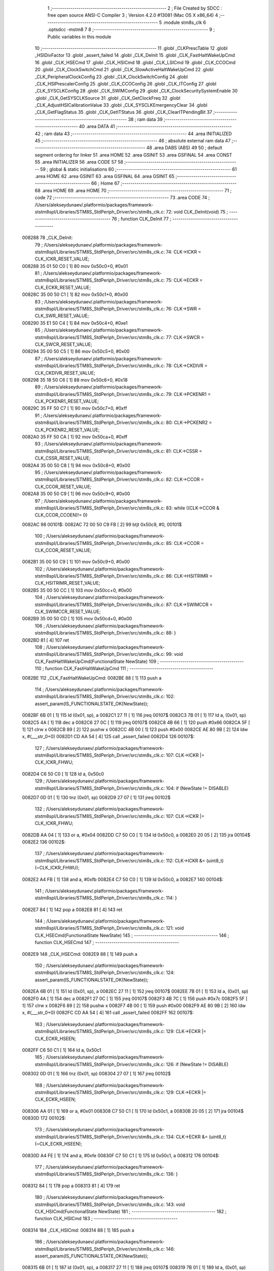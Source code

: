                                       1 ;--------------------------------------------------------
                                      2 ; File Created by SDCC : free open source ANSI-C Compiler
                                      3 ; Version 4.2.0 #13081 (Mac OS X x86_64)
                                      4 ;--------------------------------------------------------
                                      5 	.module stm8s_clk
                                      6 	.optsdcc -mstm8
                                      7 	
                                      8 ;--------------------------------------------------------
                                      9 ; Public variables in this module
                                     10 ;--------------------------------------------------------
                                     11 	.globl _CLKPrescTable
                                     12 	.globl _HSIDivFactor
                                     13 	.globl _assert_failed
                                     14 	.globl _CLK_DeInit
                                     15 	.globl _CLK_FastHaltWakeUpCmd
                                     16 	.globl _CLK_HSECmd
                                     17 	.globl _CLK_HSICmd
                                     18 	.globl _CLK_LSICmd
                                     19 	.globl _CLK_CCOCmd
                                     20 	.globl _CLK_ClockSwitchCmd
                                     21 	.globl _CLK_SlowActiveHaltWakeUpCmd
                                     22 	.globl _CLK_PeripheralClockConfig
                                     23 	.globl _CLK_ClockSwitchConfig
                                     24 	.globl _CLK_HSIPrescalerConfig
                                     25 	.globl _CLK_CCOConfig
                                     26 	.globl _CLK_ITConfig
                                     27 	.globl _CLK_SYSCLKConfig
                                     28 	.globl _CLK_SWIMConfig
                                     29 	.globl _CLK_ClockSecuritySystemEnable
                                     30 	.globl _CLK_GetSYSCLKSource
                                     31 	.globl _CLK_GetClockFreq
                                     32 	.globl _CLK_AdjustHSICalibrationValue
                                     33 	.globl _CLK_SYSCLKEmergencyClear
                                     34 	.globl _CLK_GetFlagStatus
                                     35 	.globl _CLK_GetITStatus
                                     36 	.globl _CLK_ClearITPendingBit
                                     37 ;--------------------------------------------------------
                                     38 ; ram data
                                     39 ;--------------------------------------------------------
                                     40 	.area DATA
                                     41 ;--------------------------------------------------------
                                     42 ; ram data
                                     43 ;--------------------------------------------------------
                                     44 	.area INITIALIZED
                                     45 ;--------------------------------------------------------
                                     46 ; absolute external ram data
                                     47 ;--------------------------------------------------------
                                     48 	.area DABS (ABS)
                                     49 
                                     50 ; default segment ordering for linker
                                     51 	.area HOME
                                     52 	.area GSINIT
                                     53 	.area GSFINAL
                                     54 	.area CONST
                                     55 	.area INITIALIZER
                                     56 	.area CODE
                                     57 
                                     58 ;--------------------------------------------------------
                                     59 ; global & static initialisations
                                     60 ;--------------------------------------------------------
                                     61 	.area HOME
                                     62 	.area GSINIT
                                     63 	.area GSFINAL
                                     64 	.area GSINIT
                                     65 ;--------------------------------------------------------
                                     66 ; Home
                                     67 ;--------------------------------------------------------
                                     68 	.area HOME
                                     69 	.area HOME
                                     70 ;--------------------------------------------------------
                                     71 ; code
                                     72 ;--------------------------------------------------------
                                     73 	.area CODE
                                     74 ;	/Users/alekseydunaev/.platformio/packages/framework-ststm8spl/Libraries/STM8S_StdPeriph_Driver/src/stm8s_clk.c: 72: void CLK_DeInit(void)
                                     75 ;	-----------------------------------------
                                     76 ;	 function CLK_DeInit
                                     77 ;	-----------------------------------------
      008288                         78 _CLK_DeInit:
                                     79 ;	/Users/alekseydunaev/.platformio/packages/framework-ststm8spl/Libraries/STM8S_StdPeriph_Driver/src/stm8s_clk.c: 74: CLK->ICKR = CLK_ICKR_RESET_VALUE;
      008288 35 01 50 C0      [ 1]   80 	mov	0x50c0+0, #0x01
                                     81 ;	/Users/alekseydunaev/.platformio/packages/framework-ststm8spl/Libraries/STM8S_StdPeriph_Driver/src/stm8s_clk.c: 75: CLK->ECKR = CLK_ECKR_RESET_VALUE;
      00828C 35 00 50 C1      [ 1]   82 	mov	0x50c1+0, #0x00
                                     83 ;	/Users/alekseydunaev/.platformio/packages/framework-ststm8spl/Libraries/STM8S_StdPeriph_Driver/src/stm8s_clk.c: 76: CLK->SWR  = CLK_SWR_RESET_VALUE;
      008290 35 E1 50 C4      [ 1]   84 	mov	0x50c4+0, #0xe1
                                     85 ;	/Users/alekseydunaev/.platformio/packages/framework-ststm8spl/Libraries/STM8S_StdPeriph_Driver/src/stm8s_clk.c: 77: CLK->SWCR = CLK_SWCR_RESET_VALUE;
      008294 35 00 50 C5      [ 1]   86 	mov	0x50c5+0, #0x00
                                     87 ;	/Users/alekseydunaev/.platformio/packages/framework-ststm8spl/Libraries/STM8S_StdPeriph_Driver/src/stm8s_clk.c: 78: CLK->CKDIVR = CLK_CKDIVR_RESET_VALUE;
      008298 35 18 50 C6      [ 1]   88 	mov	0x50c6+0, #0x18
                                     89 ;	/Users/alekseydunaev/.platformio/packages/framework-ststm8spl/Libraries/STM8S_StdPeriph_Driver/src/stm8s_clk.c: 79: CLK->PCKENR1 = CLK_PCKENR1_RESET_VALUE;
      00829C 35 FF 50 C7      [ 1]   90 	mov	0x50c7+0, #0xff
                                     91 ;	/Users/alekseydunaev/.platformio/packages/framework-ststm8spl/Libraries/STM8S_StdPeriph_Driver/src/stm8s_clk.c: 80: CLK->PCKENR2 = CLK_PCKENR2_RESET_VALUE;
      0082A0 35 FF 50 CA      [ 1]   92 	mov	0x50ca+0, #0xff
                                     93 ;	/Users/alekseydunaev/.platformio/packages/framework-ststm8spl/Libraries/STM8S_StdPeriph_Driver/src/stm8s_clk.c: 81: CLK->CSSR = CLK_CSSR_RESET_VALUE;
      0082A4 35 00 50 C8      [ 1]   94 	mov	0x50c8+0, #0x00
                                     95 ;	/Users/alekseydunaev/.platformio/packages/framework-ststm8spl/Libraries/STM8S_StdPeriph_Driver/src/stm8s_clk.c: 82: CLK->CCOR = CLK_CCOR_RESET_VALUE;
      0082A8 35 00 50 C9      [ 1]   96 	mov	0x50c9+0, #0x00
                                     97 ;	/Users/alekseydunaev/.platformio/packages/framework-ststm8spl/Libraries/STM8S_StdPeriph_Driver/src/stm8s_clk.c: 83: while ((CLK->CCOR & CLK_CCOR_CCOEN)!= 0)
      0082AC                         98 00101$:
      0082AC 72 00 50 C9 FB   [ 2]   99 	btjt	0x50c9, #0, 00101$
                                    100 ;	/Users/alekseydunaev/.platformio/packages/framework-ststm8spl/Libraries/STM8S_StdPeriph_Driver/src/stm8s_clk.c: 85: CLK->CCOR = CLK_CCOR_RESET_VALUE;
      0082B1 35 00 50 C9      [ 1]  101 	mov	0x50c9+0, #0x00
                                    102 ;	/Users/alekseydunaev/.platformio/packages/framework-ststm8spl/Libraries/STM8S_StdPeriph_Driver/src/stm8s_clk.c: 86: CLK->HSITRIMR = CLK_HSITRIMR_RESET_VALUE;
      0082B5 35 00 50 CC      [ 1]  103 	mov	0x50cc+0, #0x00
                                    104 ;	/Users/alekseydunaev/.platformio/packages/framework-ststm8spl/Libraries/STM8S_StdPeriph_Driver/src/stm8s_clk.c: 87: CLK->SWIMCCR = CLK_SWIMCCR_RESET_VALUE;
      0082B9 35 00 50 CD      [ 1]  105 	mov	0x50cd+0, #0x00
                                    106 ;	/Users/alekseydunaev/.platformio/packages/framework-ststm8spl/Libraries/STM8S_StdPeriph_Driver/src/stm8s_clk.c: 88: }
      0082BD 81               [ 4]  107 	ret
                                    108 ;	/Users/alekseydunaev/.platformio/packages/framework-ststm8spl/Libraries/STM8S_StdPeriph_Driver/src/stm8s_clk.c: 99: void CLK_FastHaltWakeUpCmd(FunctionalState NewState)
                                    109 ;	-----------------------------------------
                                    110 ;	 function CLK_FastHaltWakeUpCmd
                                    111 ;	-----------------------------------------
      0082BE                        112 _CLK_FastHaltWakeUpCmd:
      0082BE 88               [ 1]  113 	push	a
                                    114 ;	/Users/alekseydunaev/.platformio/packages/framework-ststm8spl/Libraries/STM8S_StdPeriph_Driver/src/stm8s_clk.c: 102: assert_param(IS_FUNCTIONALSTATE_OK(NewState));
      0082BF 6B 01            [ 1]  115 	ld	(0x01, sp), a
      0082C1 27 11            [ 1]  116 	jreq	00107$
      0082C3 7B 01            [ 1]  117 	ld	a, (0x01, sp)
      0082C5 4A               [ 1]  118 	dec	a
      0082C6 27 0C            [ 1]  119 	jreq	00107$
      0082C8 4B 66            [ 1]  120 	push	#0x66
      0082CA 5F               [ 1]  121 	clrw	x
      0082CB 89               [ 2]  122 	pushw	x
      0082CC 4B 00            [ 1]  123 	push	#0x00
      0082CE AE 80 9B         [ 2]  124 	ldw	x, #(___str_0+0)
      0082D1 CD AA 54         [ 4]  125 	call	_assert_failed
      0082D4                        126 00107$:
                                    127 ;	/Users/alekseydunaev/.platformio/packages/framework-ststm8spl/Libraries/STM8S_StdPeriph_Driver/src/stm8s_clk.c: 107: CLK->ICKR |= CLK_ICKR_FHWU;
      0082D4 C6 50 C0         [ 1]  128 	ld	a, 0x50c0
                                    129 ;	/Users/alekseydunaev/.platformio/packages/framework-ststm8spl/Libraries/STM8S_StdPeriph_Driver/src/stm8s_clk.c: 104: if (NewState != DISABLE)
      0082D7 0D 01            [ 1]  130 	tnz	(0x01, sp)
      0082D9 27 07            [ 1]  131 	jreq	00102$
                                    132 ;	/Users/alekseydunaev/.platformio/packages/framework-ststm8spl/Libraries/STM8S_StdPeriph_Driver/src/stm8s_clk.c: 107: CLK->ICKR |= CLK_ICKR_FHWU;
      0082DB AA 04            [ 1]  133 	or	a, #0x04
      0082DD C7 50 C0         [ 1]  134 	ld	0x50c0, a
      0082E0 20 05            [ 2]  135 	jra	00104$
      0082E2                        136 00102$:
                                    137 ;	/Users/alekseydunaev/.platformio/packages/framework-ststm8spl/Libraries/STM8S_StdPeriph_Driver/src/stm8s_clk.c: 112: CLK->ICKR &= (uint8_t)(~CLK_ICKR_FHWU);
      0082E2 A4 FB            [ 1]  138 	and	a, #0xfb
      0082E4 C7 50 C0         [ 1]  139 	ld	0x50c0, a
      0082E7                        140 00104$:
                                    141 ;	/Users/alekseydunaev/.platformio/packages/framework-ststm8spl/Libraries/STM8S_StdPeriph_Driver/src/stm8s_clk.c: 114: }
      0082E7 84               [ 1]  142 	pop	a
      0082E8 81               [ 4]  143 	ret
                                    144 ;	/Users/alekseydunaev/.platformio/packages/framework-ststm8spl/Libraries/STM8S_StdPeriph_Driver/src/stm8s_clk.c: 121: void CLK_HSECmd(FunctionalState NewState)
                                    145 ;	-----------------------------------------
                                    146 ;	 function CLK_HSECmd
                                    147 ;	-----------------------------------------
      0082E9                        148 _CLK_HSECmd:
      0082E9 88               [ 1]  149 	push	a
                                    150 ;	/Users/alekseydunaev/.platformio/packages/framework-ststm8spl/Libraries/STM8S_StdPeriph_Driver/src/stm8s_clk.c: 124: assert_param(IS_FUNCTIONALSTATE_OK(NewState));
      0082EA 6B 01            [ 1]  151 	ld	(0x01, sp), a
      0082EC 27 11            [ 1]  152 	jreq	00107$
      0082EE 7B 01            [ 1]  153 	ld	a, (0x01, sp)
      0082F0 4A               [ 1]  154 	dec	a
      0082F1 27 0C            [ 1]  155 	jreq	00107$
      0082F3 4B 7C            [ 1]  156 	push	#0x7c
      0082F5 5F               [ 1]  157 	clrw	x
      0082F6 89               [ 2]  158 	pushw	x
      0082F7 4B 00            [ 1]  159 	push	#0x00
      0082F9 AE 80 9B         [ 2]  160 	ldw	x, #(___str_0+0)
      0082FC CD AA 54         [ 4]  161 	call	_assert_failed
      0082FF                        162 00107$:
                                    163 ;	/Users/alekseydunaev/.platformio/packages/framework-ststm8spl/Libraries/STM8S_StdPeriph_Driver/src/stm8s_clk.c: 129: CLK->ECKR |= CLK_ECKR_HSEEN;
      0082FF C6 50 C1         [ 1]  164 	ld	a, 0x50c1
                                    165 ;	/Users/alekseydunaev/.platformio/packages/framework-ststm8spl/Libraries/STM8S_StdPeriph_Driver/src/stm8s_clk.c: 126: if (NewState != DISABLE)
      008302 0D 01            [ 1]  166 	tnz	(0x01, sp)
      008304 27 07            [ 1]  167 	jreq	00102$
                                    168 ;	/Users/alekseydunaev/.platformio/packages/framework-ststm8spl/Libraries/STM8S_StdPeriph_Driver/src/stm8s_clk.c: 129: CLK->ECKR |= CLK_ECKR_HSEEN;
      008306 AA 01            [ 1]  169 	or	a, #0x01
      008308 C7 50 C1         [ 1]  170 	ld	0x50c1, a
      00830B 20 05            [ 2]  171 	jra	00104$
      00830D                        172 00102$:
                                    173 ;	/Users/alekseydunaev/.platformio/packages/framework-ststm8spl/Libraries/STM8S_StdPeriph_Driver/src/stm8s_clk.c: 134: CLK->ECKR &= (uint8_t)(~CLK_ECKR_HSEEN);
      00830D A4 FE            [ 1]  174 	and	a, #0xfe
      00830F C7 50 C1         [ 1]  175 	ld	0x50c1, a
      008312                        176 00104$:
                                    177 ;	/Users/alekseydunaev/.platformio/packages/framework-ststm8spl/Libraries/STM8S_StdPeriph_Driver/src/stm8s_clk.c: 136: }
      008312 84               [ 1]  178 	pop	a
      008313 81               [ 4]  179 	ret
                                    180 ;	/Users/alekseydunaev/.platformio/packages/framework-ststm8spl/Libraries/STM8S_StdPeriph_Driver/src/stm8s_clk.c: 143: void CLK_HSICmd(FunctionalState NewState)
                                    181 ;	-----------------------------------------
                                    182 ;	 function CLK_HSICmd
                                    183 ;	-----------------------------------------
      008314                        184 _CLK_HSICmd:
      008314 88               [ 1]  185 	push	a
                                    186 ;	/Users/alekseydunaev/.platformio/packages/framework-ststm8spl/Libraries/STM8S_StdPeriph_Driver/src/stm8s_clk.c: 146: assert_param(IS_FUNCTIONALSTATE_OK(NewState));
      008315 6B 01            [ 1]  187 	ld	(0x01, sp), a
      008317 27 11            [ 1]  188 	jreq	00107$
      008319 7B 01            [ 1]  189 	ld	a, (0x01, sp)
      00831B 4A               [ 1]  190 	dec	a
      00831C 27 0C            [ 1]  191 	jreq	00107$
      00831E 4B 92            [ 1]  192 	push	#0x92
      008320 5F               [ 1]  193 	clrw	x
      008321 89               [ 2]  194 	pushw	x
      008322 4B 00            [ 1]  195 	push	#0x00
      008324 AE 80 9B         [ 2]  196 	ldw	x, #(___str_0+0)
      008327 CD AA 54         [ 4]  197 	call	_assert_failed
      00832A                        198 00107$:
                                    199 ;	/Users/alekseydunaev/.platformio/packages/framework-ststm8spl/Libraries/STM8S_StdPeriph_Driver/src/stm8s_clk.c: 151: CLK->ICKR |= CLK_ICKR_HSIEN;
      00832A C6 50 C0         [ 1]  200 	ld	a, 0x50c0
                                    201 ;	/Users/alekseydunaev/.platformio/packages/framework-ststm8spl/Libraries/STM8S_StdPeriph_Driver/src/stm8s_clk.c: 148: if (NewState != DISABLE)
      00832D 0D 01            [ 1]  202 	tnz	(0x01, sp)
      00832F 27 07            [ 1]  203 	jreq	00102$
                                    204 ;	/Users/alekseydunaev/.platformio/packages/framework-ststm8spl/Libraries/STM8S_StdPeriph_Driver/src/stm8s_clk.c: 151: CLK->ICKR |= CLK_ICKR_HSIEN;
      008331 AA 01            [ 1]  205 	or	a, #0x01
      008333 C7 50 C0         [ 1]  206 	ld	0x50c0, a
      008336 20 05            [ 2]  207 	jra	00104$
      008338                        208 00102$:
                                    209 ;	/Users/alekseydunaev/.platformio/packages/framework-ststm8spl/Libraries/STM8S_StdPeriph_Driver/src/stm8s_clk.c: 156: CLK->ICKR &= (uint8_t)(~CLK_ICKR_HSIEN);
      008338 A4 FE            [ 1]  210 	and	a, #0xfe
      00833A C7 50 C0         [ 1]  211 	ld	0x50c0, a
      00833D                        212 00104$:
                                    213 ;	/Users/alekseydunaev/.platformio/packages/framework-ststm8spl/Libraries/STM8S_StdPeriph_Driver/src/stm8s_clk.c: 158: }
      00833D 84               [ 1]  214 	pop	a
      00833E 81               [ 4]  215 	ret
                                    216 ;	/Users/alekseydunaev/.platformio/packages/framework-ststm8spl/Libraries/STM8S_StdPeriph_Driver/src/stm8s_clk.c: 166: void CLK_LSICmd(FunctionalState NewState)
                                    217 ;	-----------------------------------------
                                    218 ;	 function CLK_LSICmd
                                    219 ;	-----------------------------------------
      00833F                        220 _CLK_LSICmd:
      00833F 88               [ 1]  221 	push	a
                                    222 ;	/Users/alekseydunaev/.platformio/packages/framework-ststm8spl/Libraries/STM8S_StdPeriph_Driver/src/stm8s_clk.c: 169: assert_param(IS_FUNCTIONALSTATE_OK(NewState));
      008340 6B 01            [ 1]  223 	ld	(0x01, sp), a
      008342 27 11            [ 1]  224 	jreq	00107$
      008344 7B 01            [ 1]  225 	ld	a, (0x01, sp)
      008346 4A               [ 1]  226 	dec	a
      008347 27 0C            [ 1]  227 	jreq	00107$
      008349 4B A9            [ 1]  228 	push	#0xa9
      00834B 5F               [ 1]  229 	clrw	x
      00834C 89               [ 2]  230 	pushw	x
      00834D 4B 00            [ 1]  231 	push	#0x00
      00834F AE 80 9B         [ 2]  232 	ldw	x, #(___str_0+0)
      008352 CD AA 54         [ 4]  233 	call	_assert_failed
      008355                        234 00107$:
                                    235 ;	/Users/alekseydunaev/.platformio/packages/framework-ststm8spl/Libraries/STM8S_StdPeriph_Driver/src/stm8s_clk.c: 174: CLK->ICKR |= CLK_ICKR_LSIEN;
      008355 C6 50 C0         [ 1]  236 	ld	a, 0x50c0
                                    237 ;	/Users/alekseydunaev/.platformio/packages/framework-ststm8spl/Libraries/STM8S_StdPeriph_Driver/src/stm8s_clk.c: 171: if (NewState != DISABLE)
      008358 0D 01            [ 1]  238 	tnz	(0x01, sp)
      00835A 27 07            [ 1]  239 	jreq	00102$
                                    240 ;	/Users/alekseydunaev/.platformio/packages/framework-ststm8spl/Libraries/STM8S_StdPeriph_Driver/src/stm8s_clk.c: 174: CLK->ICKR |= CLK_ICKR_LSIEN;
      00835C AA 08            [ 1]  241 	or	a, #0x08
      00835E C7 50 C0         [ 1]  242 	ld	0x50c0, a
      008361 20 05            [ 2]  243 	jra	00104$
      008363                        244 00102$:
                                    245 ;	/Users/alekseydunaev/.platformio/packages/framework-ststm8spl/Libraries/STM8S_StdPeriph_Driver/src/stm8s_clk.c: 179: CLK->ICKR &= (uint8_t)(~CLK_ICKR_LSIEN);
      008363 A4 F7            [ 1]  246 	and	a, #0xf7
      008365 C7 50 C0         [ 1]  247 	ld	0x50c0, a
      008368                        248 00104$:
                                    249 ;	/Users/alekseydunaev/.platformio/packages/framework-ststm8spl/Libraries/STM8S_StdPeriph_Driver/src/stm8s_clk.c: 181: }
      008368 84               [ 1]  250 	pop	a
      008369 81               [ 4]  251 	ret
                                    252 ;	/Users/alekseydunaev/.platformio/packages/framework-ststm8spl/Libraries/STM8S_StdPeriph_Driver/src/stm8s_clk.c: 189: void CLK_CCOCmd(FunctionalState NewState)
                                    253 ;	-----------------------------------------
                                    254 ;	 function CLK_CCOCmd
                                    255 ;	-----------------------------------------
      00836A                        256 _CLK_CCOCmd:
      00836A 88               [ 1]  257 	push	a
                                    258 ;	/Users/alekseydunaev/.platformio/packages/framework-ststm8spl/Libraries/STM8S_StdPeriph_Driver/src/stm8s_clk.c: 192: assert_param(IS_FUNCTIONALSTATE_OK(NewState));
      00836B 6B 01            [ 1]  259 	ld	(0x01, sp), a
      00836D 27 11            [ 1]  260 	jreq	00107$
      00836F 7B 01            [ 1]  261 	ld	a, (0x01, sp)
      008371 4A               [ 1]  262 	dec	a
      008372 27 0C            [ 1]  263 	jreq	00107$
      008374 4B C0            [ 1]  264 	push	#0xc0
      008376 5F               [ 1]  265 	clrw	x
      008377 89               [ 2]  266 	pushw	x
      008378 4B 00            [ 1]  267 	push	#0x00
      00837A AE 80 9B         [ 2]  268 	ldw	x, #(___str_0+0)
      00837D CD AA 54         [ 4]  269 	call	_assert_failed
      008380                        270 00107$:
                                    271 ;	/Users/alekseydunaev/.platformio/packages/framework-ststm8spl/Libraries/STM8S_StdPeriph_Driver/src/stm8s_clk.c: 197: CLK->CCOR |= CLK_CCOR_CCOEN;
      008380 C6 50 C9         [ 1]  272 	ld	a, 0x50c9
                                    273 ;	/Users/alekseydunaev/.platformio/packages/framework-ststm8spl/Libraries/STM8S_StdPeriph_Driver/src/stm8s_clk.c: 194: if (NewState != DISABLE)
      008383 0D 01            [ 1]  274 	tnz	(0x01, sp)
      008385 27 07            [ 1]  275 	jreq	00102$
                                    276 ;	/Users/alekseydunaev/.platformio/packages/framework-ststm8spl/Libraries/STM8S_StdPeriph_Driver/src/stm8s_clk.c: 197: CLK->CCOR |= CLK_CCOR_CCOEN;
      008387 AA 01            [ 1]  277 	or	a, #0x01
      008389 C7 50 C9         [ 1]  278 	ld	0x50c9, a
      00838C 20 05            [ 2]  279 	jra	00104$
      00838E                        280 00102$:
                                    281 ;	/Users/alekseydunaev/.platformio/packages/framework-ststm8spl/Libraries/STM8S_StdPeriph_Driver/src/stm8s_clk.c: 202: CLK->CCOR &= (uint8_t)(~CLK_CCOR_CCOEN);
      00838E A4 FE            [ 1]  282 	and	a, #0xfe
      008390 C7 50 C9         [ 1]  283 	ld	0x50c9, a
      008393                        284 00104$:
                                    285 ;	/Users/alekseydunaev/.platformio/packages/framework-ststm8spl/Libraries/STM8S_StdPeriph_Driver/src/stm8s_clk.c: 204: }
      008393 84               [ 1]  286 	pop	a
      008394 81               [ 4]  287 	ret
                                    288 ;	/Users/alekseydunaev/.platformio/packages/framework-ststm8spl/Libraries/STM8S_StdPeriph_Driver/src/stm8s_clk.c: 213: void CLK_ClockSwitchCmd(FunctionalState NewState)
                                    289 ;	-----------------------------------------
                                    290 ;	 function CLK_ClockSwitchCmd
                                    291 ;	-----------------------------------------
      008395                        292 _CLK_ClockSwitchCmd:
      008395 88               [ 1]  293 	push	a
                                    294 ;	/Users/alekseydunaev/.platformio/packages/framework-ststm8spl/Libraries/STM8S_StdPeriph_Driver/src/stm8s_clk.c: 216: assert_param(IS_FUNCTIONALSTATE_OK(NewState));
      008396 6B 01            [ 1]  295 	ld	(0x01, sp), a
      008398 27 11            [ 1]  296 	jreq	00107$
      00839A 7B 01            [ 1]  297 	ld	a, (0x01, sp)
      00839C 4A               [ 1]  298 	dec	a
      00839D 27 0C            [ 1]  299 	jreq	00107$
      00839F 4B D8            [ 1]  300 	push	#0xd8
      0083A1 5F               [ 1]  301 	clrw	x
      0083A2 89               [ 2]  302 	pushw	x
      0083A3 4B 00            [ 1]  303 	push	#0x00
      0083A5 AE 80 9B         [ 2]  304 	ldw	x, #(___str_0+0)
      0083A8 CD AA 54         [ 4]  305 	call	_assert_failed
      0083AB                        306 00107$:
                                    307 ;	/Users/alekseydunaev/.platformio/packages/framework-ststm8spl/Libraries/STM8S_StdPeriph_Driver/src/stm8s_clk.c: 221: CLK->SWCR |= CLK_SWCR_SWEN;
      0083AB C6 50 C5         [ 1]  308 	ld	a, 0x50c5
                                    309 ;	/Users/alekseydunaev/.platformio/packages/framework-ststm8spl/Libraries/STM8S_StdPeriph_Driver/src/stm8s_clk.c: 218: if (NewState != DISABLE )
      0083AE 0D 01            [ 1]  310 	tnz	(0x01, sp)
      0083B0 27 07            [ 1]  311 	jreq	00102$
                                    312 ;	/Users/alekseydunaev/.platformio/packages/framework-ststm8spl/Libraries/STM8S_StdPeriph_Driver/src/stm8s_clk.c: 221: CLK->SWCR |= CLK_SWCR_SWEN;
      0083B2 AA 02            [ 1]  313 	or	a, #0x02
      0083B4 C7 50 C5         [ 1]  314 	ld	0x50c5, a
      0083B7 20 05            [ 2]  315 	jra	00104$
      0083B9                        316 00102$:
                                    317 ;	/Users/alekseydunaev/.platformio/packages/framework-ststm8spl/Libraries/STM8S_StdPeriph_Driver/src/stm8s_clk.c: 226: CLK->SWCR &= (uint8_t)(~CLK_SWCR_SWEN);
      0083B9 A4 FD            [ 1]  318 	and	a, #0xfd
      0083BB C7 50 C5         [ 1]  319 	ld	0x50c5, a
      0083BE                        320 00104$:
                                    321 ;	/Users/alekseydunaev/.platformio/packages/framework-ststm8spl/Libraries/STM8S_StdPeriph_Driver/src/stm8s_clk.c: 228: }
      0083BE 84               [ 1]  322 	pop	a
      0083BF 81               [ 4]  323 	ret
                                    324 ;	/Users/alekseydunaev/.platformio/packages/framework-ststm8spl/Libraries/STM8S_StdPeriph_Driver/src/stm8s_clk.c: 238: void CLK_SlowActiveHaltWakeUpCmd(FunctionalState NewState)
                                    325 ;	-----------------------------------------
                                    326 ;	 function CLK_SlowActiveHaltWakeUpCmd
                                    327 ;	-----------------------------------------
      0083C0                        328 _CLK_SlowActiveHaltWakeUpCmd:
      0083C0 88               [ 1]  329 	push	a
                                    330 ;	/Users/alekseydunaev/.platformio/packages/framework-ststm8spl/Libraries/STM8S_StdPeriph_Driver/src/stm8s_clk.c: 241: assert_param(IS_FUNCTIONALSTATE_OK(NewState));
      0083C1 6B 01            [ 1]  331 	ld	(0x01, sp), a
      0083C3 27 11            [ 1]  332 	jreq	00107$
      0083C5 7B 01            [ 1]  333 	ld	a, (0x01, sp)
      0083C7 4A               [ 1]  334 	dec	a
      0083C8 27 0C            [ 1]  335 	jreq	00107$
      0083CA 4B F1            [ 1]  336 	push	#0xf1
      0083CC 5F               [ 1]  337 	clrw	x
      0083CD 89               [ 2]  338 	pushw	x
      0083CE 4B 00            [ 1]  339 	push	#0x00
      0083D0 AE 80 9B         [ 2]  340 	ldw	x, #(___str_0+0)
      0083D3 CD AA 54         [ 4]  341 	call	_assert_failed
      0083D6                        342 00107$:
                                    343 ;	/Users/alekseydunaev/.platformio/packages/framework-ststm8spl/Libraries/STM8S_StdPeriph_Driver/src/stm8s_clk.c: 246: CLK->ICKR |= CLK_ICKR_SWUAH;
      0083D6 C6 50 C0         [ 1]  344 	ld	a, 0x50c0
                                    345 ;	/Users/alekseydunaev/.platformio/packages/framework-ststm8spl/Libraries/STM8S_StdPeriph_Driver/src/stm8s_clk.c: 243: if (NewState != DISABLE)
      0083D9 0D 01            [ 1]  346 	tnz	(0x01, sp)
      0083DB 27 07            [ 1]  347 	jreq	00102$
                                    348 ;	/Users/alekseydunaev/.platformio/packages/framework-ststm8spl/Libraries/STM8S_StdPeriph_Driver/src/stm8s_clk.c: 246: CLK->ICKR |= CLK_ICKR_SWUAH;
      0083DD AA 20            [ 1]  349 	or	a, #0x20
      0083DF C7 50 C0         [ 1]  350 	ld	0x50c0, a
      0083E2 20 05            [ 2]  351 	jra	00104$
      0083E4                        352 00102$:
                                    353 ;	/Users/alekseydunaev/.platformio/packages/framework-ststm8spl/Libraries/STM8S_StdPeriph_Driver/src/stm8s_clk.c: 251: CLK->ICKR &= (uint8_t)(~CLK_ICKR_SWUAH);
      0083E4 A4 DF            [ 1]  354 	and	a, #0xdf
      0083E6 C7 50 C0         [ 1]  355 	ld	0x50c0, a
      0083E9                        356 00104$:
                                    357 ;	/Users/alekseydunaev/.platformio/packages/framework-ststm8spl/Libraries/STM8S_StdPeriph_Driver/src/stm8s_clk.c: 253: }
      0083E9 84               [ 1]  358 	pop	a
      0083EA 81               [ 4]  359 	ret
                                    360 ;	/Users/alekseydunaev/.platformio/packages/framework-ststm8spl/Libraries/STM8S_StdPeriph_Driver/src/stm8s_clk.c: 263: void CLK_PeripheralClockConfig(CLK_Peripheral_TypeDef CLK_Peripheral, FunctionalState NewState)
                                    361 ;	-----------------------------------------
                                    362 ;	 function CLK_PeripheralClockConfig
                                    363 ;	-----------------------------------------
      0083EB                        364 _CLK_PeripheralClockConfig:
      0083EB 52 03            [ 2]  365 	sub	sp, #3
      0083ED 6B 03            [ 1]  366 	ld	(0x03, sp), a
                                    367 ;	/Users/alekseydunaev/.platformio/packages/framework-ststm8spl/Libraries/STM8S_StdPeriph_Driver/src/stm8s_clk.c: 266: assert_param(IS_FUNCTIONALSTATE_OK(NewState));
      0083EF 0D 06            [ 1]  368 	tnz	(0x06, sp)
      0083F1 27 11            [ 1]  369 	jreq	00113$
      0083F3 7B 06            [ 1]  370 	ld	a, (0x06, sp)
      0083F5 4A               [ 1]  371 	dec	a
      0083F6 27 0C            [ 1]  372 	jreq	00113$
      0083F8 4B 0A            [ 1]  373 	push	#0x0a
      0083FA 4B 01            [ 1]  374 	push	#0x01
      0083FC 5F               [ 1]  375 	clrw	x
      0083FD 89               [ 2]  376 	pushw	x
      0083FE AE 80 9B         [ 2]  377 	ldw	x, #(___str_0+0)
      008401 CD AA 54         [ 4]  378 	call	_assert_failed
      008404                        379 00113$:
                                    380 ;	/Users/alekseydunaev/.platformio/packages/framework-ststm8spl/Libraries/STM8S_StdPeriph_Driver/src/stm8s_clk.c: 267: assert_param(IS_CLK_PERIPHERAL_OK(CLK_Peripheral));
      008404 0D 03            [ 1]  381 	tnz	(0x03, sp)
      008406 27 64            [ 1]  382 	jreq	00118$
      008408 7B 03            [ 1]  383 	ld	a, (0x03, sp)
      00840A 4A               [ 1]  384 	dec	a
      00840B 27 5F            [ 1]  385 	jreq	00118$
      00840D 7B 03            [ 1]  386 	ld	a, (0x03, sp)
      00840F A0 03            [ 1]  387 	sub	a, #0x03
      008411 26 02            [ 1]  388 	jrne	00262$
      008413 4C               [ 1]  389 	inc	a
      008414 21                     390 	.byte 0x21
      008415                        391 00262$:
      008415 4F               [ 1]  392 	clr	a
      008416                        393 00263$:
      008416 4D               [ 1]  394 	tnz	a
      008417 26 53            [ 1]  395 	jrne	00118$
      008419 4D               [ 1]  396 	tnz	a
      00841A 26 50            [ 1]  397 	jrne	00118$
      00841C 4D               [ 1]  398 	tnz	a
      00841D 26 4D            [ 1]  399 	jrne	00118$
      00841F 7B 03            [ 1]  400 	ld	a, (0x03, sp)
      008421 A0 04            [ 1]  401 	sub	a, #0x04
      008423 26 04            [ 1]  402 	jrne	00268$
      008425 4C               [ 1]  403 	inc	a
      008426 97               [ 1]  404 	ld	xl, a
      008427 20 02            [ 2]  405 	jra	00269$
      008429                        406 00268$:
      008429 4F               [ 1]  407 	clr	a
      00842A 97               [ 1]  408 	ld	xl, a
      00842B                        409 00269$:
      00842B 9F               [ 1]  410 	ld	a, xl
      00842C 4D               [ 1]  411 	tnz	a
      00842D 26 3D            [ 1]  412 	jrne	00118$
      00842F 7B 03            [ 1]  413 	ld	a, (0x03, sp)
      008431 A0 05            [ 1]  414 	sub	a, #0x05
      008433 26 02            [ 1]  415 	jrne	00272$
      008435 4C               [ 1]  416 	inc	a
      008436 21                     417 	.byte 0x21
      008437                        418 00272$:
      008437 4F               [ 1]  419 	clr	a
      008438                        420 00273$:
      008438 4D               [ 1]  421 	tnz	a
      008439 26 31            [ 1]  422 	jrne	00118$
      00843B 4D               [ 1]  423 	tnz	a
      00843C 26 2E            [ 1]  424 	jrne	00118$
      00843E 9F               [ 1]  425 	ld	a, xl
      00843F 4D               [ 1]  426 	tnz	a
      008440 26 2A            [ 1]  427 	jrne	00118$
      008442 7B 03            [ 1]  428 	ld	a, (0x03, sp)
      008444 A1 06            [ 1]  429 	cp	a, #0x06
      008446 27 24            [ 1]  430 	jreq	00118$
      008448 7B 03            [ 1]  431 	ld	a, (0x03, sp)
      00844A A1 07            [ 1]  432 	cp	a, #0x07
      00844C 27 1E            [ 1]  433 	jreq	00118$
      00844E 7B 03            [ 1]  434 	ld	a, (0x03, sp)
      008450 A1 17            [ 1]  435 	cp	a, #0x17
      008452 27 18            [ 1]  436 	jreq	00118$
      008454 7B 03            [ 1]  437 	ld	a, (0x03, sp)
      008456 A1 13            [ 1]  438 	cp	a, #0x13
      008458 27 12            [ 1]  439 	jreq	00118$
      00845A 7B 03            [ 1]  440 	ld	a, (0x03, sp)
      00845C A1 12            [ 1]  441 	cp	a, #0x12
      00845E 27 0C            [ 1]  442 	jreq	00118$
      008460 4B 0B            [ 1]  443 	push	#0x0b
      008462 4B 01            [ 1]  444 	push	#0x01
      008464 5F               [ 1]  445 	clrw	x
      008465 89               [ 2]  446 	pushw	x
      008466 AE 80 9B         [ 2]  447 	ldw	x, #(___str_0+0)
      008469 CD AA 54         [ 4]  448 	call	_assert_failed
      00846C                        449 00118$:
                                    450 ;	/Users/alekseydunaev/.platformio/packages/framework-ststm8spl/Libraries/STM8S_StdPeriph_Driver/src/stm8s_clk.c: 274: CLK->PCKENR1 |= (uint8_t)((uint8_t)1 << ((uint8_t)CLK_Peripheral & (uint8_t)0x0F));
      00846C 7B 03            [ 1]  451 	ld	a, (0x03, sp)
      00846E A4 0F            [ 1]  452 	and	a, #0x0f
      008470 88               [ 1]  453 	push	a
      008471 A6 01            [ 1]  454 	ld	a, #0x01
      008473 6B 02            [ 1]  455 	ld	(0x02, sp), a
      008475 84               [ 1]  456 	pop	a
      008476 4D               [ 1]  457 	tnz	a
      008477 27 05            [ 1]  458 	jreq	00293$
      008479                        459 00292$:
      008479 08 01            [ 1]  460 	sll	(0x01, sp)
      00847B 4A               [ 1]  461 	dec	a
      00847C 26 FB            [ 1]  462 	jrne	00292$
      00847E                        463 00293$:
                                    464 ;	/Users/alekseydunaev/.platformio/packages/framework-ststm8spl/Libraries/STM8S_StdPeriph_Driver/src/stm8s_clk.c: 279: CLK->PCKENR1 &= (uint8_t)(~(uint8_t)(((uint8_t)1 << ((uint8_t)CLK_Peripheral & (uint8_t)0x0F))));
      00847E 7B 01            [ 1]  465 	ld	a, (0x01, sp)
      008480 43               [ 1]  466 	cpl	a
      008481 6B 02            [ 1]  467 	ld	(0x02, sp), a
                                    468 ;	/Users/alekseydunaev/.platformio/packages/framework-ststm8spl/Libraries/STM8S_StdPeriph_Driver/src/stm8s_clk.c: 269: if (((uint8_t)CLK_Peripheral & (uint8_t)0x10) == 0x00)
      008483 7B 03            [ 1]  469 	ld	a, (0x03, sp)
      008485 A5 10            [ 1]  470 	bcp	a, #0x10
      008487 26 15            [ 1]  471 	jrne	00108$
                                    472 ;	/Users/alekseydunaev/.platformio/packages/framework-ststm8spl/Libraries/STM8S_StdPeriph_Driver/src/stm8s_clk.c: 274: CLK->PCKENR1 |= (uint8_t)((uint8_t)1 << ((uint8_t)CLK_Peripheral & (uint8_t)0x0F));
      008489 C6 50 C7         [ 1]  473 	ld	a, 0x50c7
                                    474 ;	/Users/alekseydunaev/.platformio/packages/framework-ststm8spl/Libraries/STM8S_StdPeriph_Driver/src/stm8s_clk.c: 271: if (NewState != DISABLE)
      00848C 0D 06            [ 1]  475 	tnz	(0x06, sp)
      00848E 27 07            [ 1]  476 	jreq	00102$
                                    477 ;	/Users/alekseydunaev/.platformio/packages/framework-ststm8spl/Libraries/STM8S_StdPeriph_Driver/src/stm8s_clk.c: 274: CLK->PCKENR1 |= (uint8_t)((uint8_t)1 << ((uint8_t)CLK_Peripheral & (uint8_t)0x0F));
      008490 1A 01            [ 1]  478 	or	a, (0x01, sp)
      008492 C7 50 C7         [ 1]  479 	ld	0x50c7, a
      008495 20 1A            [ 2]  480 	jra	00110$
      008497                        481 00102$:
                                    482 ;	/Users/alekseydunaev/.platformio/packages/framework-ststm8spl/Libraries/STM8S_StdPeriph_Driver/src/stm8s_clk.c: 279: CLK->PCKENR1 &= (uint8_t)(~(uint8_t)(((uint8_t)1 << ((uint8_t)CLK_Peripheral & (uint8_t)0x0F))));
      008497 14 02            [ 1]  483 	and	a, (0x02, sp)
      008499 C7 50 C7         [ 1]  484 	ld	0x50c7, a
      00849C 20 13            [ 2]  485 	jra	00110$
      00849E                        486 00108$:
                                    487 ;	/Users/alekseydunaev/.platformio/packages/framework-ststm8spl/Libraries/STM8S_StdPeriph_Driver/src/stm8s_clk.c: 287: CLK->PCKENR2 |= (uint8_t)((uint8_t)1 << ((uint8_t)CLK_Peripheral & (uint8_t)0x0F));
      00849E C6 50 CA         [ 1]  488 	ld	a, 0x50ca
                                    489 ;	/Users/alekseydunaev/.platformio/packages/framework-ststm8spl/Libraries/STM8S_StdPeriph_Driver/src/stm8s_clk.c: 284: if (NewState != DISABLE)
      0084A1 0D 06            [ 1]  490 	tnz	(0x06, sp)
      0084A3 27 07            [ 1]  491 	jreq	00105$
                                    492 ;	/Users/alekseydunaev/.platformio/packages/framework-ststm8spl/Libraries/STM8S_StdPeriph_Driver/src/stm8s_clk.c: 287: CLK->PCKENR2 |= (uint8_t)((uint8_t)1 << ((uint8_t)CLK_Peripheral & (uint8_t)0x0F));
      0084A5 1A 01            [ 1]  493 	or	a, (0x01, sp)
      0084A7 C7 50 CA         [ 1]  494 	ld	0x50ca, a
      0084AA 20 05            [ 2]  495 	jra	00110$
      0084AC                        496 00105$:
                                    497 ;	/Users/alekseydunaev/.platformio/packages/framework-ststm8spl/Libraries/STM8S_StdPeriph_Driver/src/stm8s_clk.c: 292: CLK->PCKENR2 &= (uint8_t)(~(uint8_t)(((uint8_t)1 << ((uint8_t)CLK_Peripheral & (uint8_t)0x0F))));
      0084AC 14 02            [ 1]  498 	and	a, (0x02, sp)
      0084AE C7 50 CA         [ 1]  499 	ld	0x50ca, a
      0084B1                        500 00110$:
                                    501 ;	/Users/alekseydunaev/.platformio/packages/framework-ststm8spl/Libraries/STM8S_StdPeriph_Driver/src/stm8s_clk.c: 295: }
      0084B1 5B 03            [ 2]  502 	addw	sp, #3
      0084B3 85               [ 2]  503 	popw	x
      0084B4 84               [ 1]  504 	pop	a
      0084B5 FC               [ 2]  505 	jp	(x)
                                    506 ;	/Users/alekseydunaev/.platformio/packages/framework-ststm8spl/Libraries/STM8S_StdPeriph_Driver/src/stm8s_clk.c: 309: ErrorStatus CLK_ClockSwitchConfig(CLK_SwitchMode_TypeDef CLK_SwitchMode, CLK_Source_TypeDef CLK_NewClock, FunctionalState ITState, CLK_CurrentClockState_TypeDef CLK_CurrentClockState)
                                    507 ;	-----------------------------------------
                                    508 ;	 function CLK_ClockSwitchConfig
                                    509 ;	-----------------------------------------
      0084B6                        510 _CLK_ClockSwitchConfig:
      0084B6 89               [ 2]  511 	pushw	x
      0084B7 6B 02            [ 1]  512 	ld	(0x02, sp), a
                                    513 ;	/Users/alekseydunaev/.platformio/packages/framework-ststm8spl/Libraries/STM8S_StdPeriph_Driver/src/stm8s_clk.c: 316: assert_param(IS_CLK_SOURCE_OK(CLK_NewClock));
      0084B9 7B 05            [ 1]  514 	ld	a, (0x05, sp)
      0084BB A1 E1            [ 1]  515 	cp	a, #0xe1
      0084BD 27 18            [ 1]  516 	jreq	00140$
      0084BF 7B 05            [ 1]  517 	ld	a, (0x05, sp)
      0084C1 A1 D2            [ 1]  518 	cp	a, #0xd2
      0084C3 27 12            [ 1]  519 	jreq	00140$
      0084C5 7B 05            [ 1]  520 	ld	a, (0x05, sp)
      0084C7 A1 B4            [ 1]  521 	cp	a, #0xb4
      0084C9 27 0C            [ 1]  522 	jreq	00140$
      0084CB 4B 3C            [ 1]  523 	push	#0x3c
      0084CD 4B 01            [ 1]  524 	push	#0x01
      0084CF 5F               [ 1]  525 	clrw	x
      0084D0 89               [ 2]  526 	pushw	x
      0084D1 AE 80 9B         [ 2]  527 	ldw	x, #(___str_0+0)
      0084D4 CD AA 54         [ 4]  528 	call	_assert_failed
      0084D7                        529 00140$:
                                    530 ;	/Users/alekseydunaev/.platformio/packages/framework-ststm8spl/Libraries/STM8S_StdPeriph_Driver/src/stm8s_clk.c: 317: assert_param(IS_CLK_SWITCHMODE_OK(CLK_SwitchMode));
      0084D7 7B 02            [ 1]  531 	ld	a, (0x02, sp)
      0084D9 4A               [ 1]  532 	dec	a
      0084DA 26 05            [ 1]  533 	jrne	00309$
      0084DC A6 01            [ 1]  534 	ld	a, #0x01
      0084DE 6B 01            [ 1]  535 	ld	(0x01, sp), a
      0084E0 C5                     536 	.byte 0xc5
      0084E1                        537 00309$:
      0084E1 0F 01            [ 1]  538 	clr	(0x01, sp)
      0084E3                        539 00310$:
      0084E3 0D 02            [ 1]  540 	tnz	(0x02, sp)
      0084E5 27 10            [ 1]  541 	jreq	00148$
      0084E7 0D 01            [ 1]  542 	tnz	(0x01, sp)
      0084E9 26 0C            [ 1]  543 	jrne	00148$
      0084EB 4B 3D            [ 1]  544 	push	#0x3d
      0084ED 4B 01            [ 1]  545 	push	#0x01
      0084EF 5F               [ 1]  546 	clrw	x
      0084F0 89               [ 2]  547 	pushw	x
      0084F1 AE 80 9B         [ 2]  548 	ldw	x, #(___str_0+0)
      0084F4 CD AA 54         [ 4]  549 	call	_assert_failed
      0084F7                        550 00148$:
                                    551 ;	/Users/alekseydunaev/.platformio/packages/framework-ststm8spl/Libraries/STM8S_StdPeriph_Driver/src/stm8s_clk.c: 318: assert_param(IS_FUNCTIONALSTATE_OK(ITState));
      0084F7 0D 06            [ 1]  552 	tnz	(0x06, sp)
      0084F9 27 11            [ 1]  553 	jreq	00153$
      0084FB 7B 06            [ 1]  554 	ld	a, (0x06, sp)
      0084FD 4A               [ 1]  555 	dec	a
      0084FE 27 0C            [ 1]  556 	jreq	00153$
      008500 4B 3E            [ 1]  557 	push	#0x3e
      008502 4B 01            [ 1]  558 	push	#0x01
      008504 5F               [ 1]  559 	clrw	x
      008505 89               [ 2]  560 	pushw	x
      008506 AE 80 9B         [ 2]  561 	ldw	x, #(___str_0+0)
      008509 CD AA 54         [ 4]  562 	call	_assert_failed
      00850C                        563 00153$:
                                    564 ;	/Users/alekseydunaev/.platformio/packages/framework-ststm8spl/Libraries/STM8S_StdPeriph_Driver/src/stm8s_clk.c: 319: assert_param(IS_CLK_CURRENTCLOCKSTATE_OK(CLK_CurrentClockState));
      00850C 0D 07            [ 1]  565 	tnz	(0x07, sp)
      00850E 27 11            [ 1]  566 	jreq	00158$
      008510 7B 07            [ 1]  567 	ld	a, (0x07, sp)
      008512 4A               [ 1]  568 	dec	a
      008513 27 0C            [ 1]  569 	jreq	00158$
      008515 4B 3F            [ 1]  570 	push	#0x3f
      008517 4B 01            [ 1]  571 	push	#0x01
      008519 5F               [ 1]  572 	clrw	x
      00851A 89               [ 2]  573 	pushw	x
      00851B AE 80 9B         [ 2]  574 	ldw	x, #(___str_0+0)
      00851E CD AA 54         [ 4]  575 	call	_assert_failed
      008521                        576 00158$:
                                    577 ;	/Users/alekseydunaev/.platformio/packages/framework-ststm8spl/Libraries/STM8S_StdPeriph_Driver/src/stm8s_clk.c: 322: clock_master = (CLK_Source_TypeDef)CLK->CMSR;
      008521 C6 50 C3         [ 1]  578 	ld	a, 0x50c3
      008524 90 97            [ 1]  579 	ld	yl, a
                                    580 ;	/Users/alekseydunaev/.platformio/packages/framework-ststm8spl/Libraries/STM8S_StdPeriph_Driver/src/stm8s_clk.c: 328: CLK->SWCR |= CLK_SWCR_SWEN;
      008526 C6 50 C5         [ 1]  581 	ld	a, 0x50c5
      008529 97               [ 1]  582 	ld	xl, a
                                    583 ;	/Users/alekseydunaev/.platformio/packages/framework-ststm8spl/Libraries/STM8S_StdPeriph_Driver/src/stm8s_clk.c: 325: if (CLK_SwitchMode == CLK_SWITCHMODE_AUTO)
      00852A 7B 01            [ 1]  584 	ld	a, (0x01, sp)
      00852C 27 37            [ 1]  585 	jreq	00122$
                                    586 ;	/Users/alekseydunaev/.platformio/packages/framework-ststm8spl/Libraries/STM8S_StdPeriph_Driver/src/stm8s_clk.c: 328: CLK->SWCR |= CLK_SWCR_SWEN;
      00852E 9F               [ 1]  587 	ld	a, xl
      00852F AA 02            [ 1]  588 	or	a, #0x02
      008531 C7 50 C5         [ 1]  589 	ld	0x50c5, a
      008534 C6 50 C5         [ 1]  590 	ld	a, 0x50c5
                                    591 ;	/Users/alekseydunaev/.platformio/packages/framework-ststm8spl/Libraries/STM8S_StdPeriph_Driver/src/stm8s_clk.c: 331: if (ITState != DISABLE)
      008537 0D 06            [ 1]  592 	tnz	(0x06, sp)
      008539 27 07            [ 1]  593 	jreq	00102$
                                    594 ;	/Users/alekseydunaev/.platformio/packages/framework-ststm8spl/Libraries/STM8S_StdPeriph_Driver/src/stm8s_clk.c: 333: CLK->SWCR |= CLK_SWCR_SWIEN;
      00853B AA 04            [ 1]  595 	or	a, #0x04
      00853D C7 50 C5         [ 1]  596 	ld	0x50c5, a
      008540 20 05            [ 2]  597 	jra	00103$
      008542                        598 00102$:
                                    599 ;	/Users/alekseydunaev/.platformio/packages/framework-ststm8spl/Libraries/STM8S_StdPeriph_Driver/src/stm8s_clk.c: 337: CLK->SWCR &= (uint8_t)(~CLK_SWCR_SWIEN);
      008542 A4 FB            [ 1]  600 	and	a, #0xfb
      008544 C7 50 C5         [ 1]  601 	ld	0x50c5, a
      008547                        602 00103$:
                                    603 ;	/Users/alekseydunaev/.platformio/packages/framework-ststm8spl/Libraries/STM8S_StdPeriph_Driver/src/stm8s_clk.c: 341: CLK->SWR = (uint8_t)CLK_NewClock;
      008547 AE 50 C4         [ 2]  604 	ldw	x, #0x50c4
      00854A 7B 05            [ 1]  605 	ld	a, (0x05, sp)
      00854C F7               [ 1]  606 	ld	(x), a
                                    607 ;	/Users/alekseydunaev/.platformio/packages/framework-ststm8spl/Libraries/STM8S_StdPeriph_Driver/src/stm8s_clk.c: 344: while((((CLK->SWCR & CLK_SWCR_SWBSY) != 0 )&& (DownCounter != 0)))
      00854D 5F               [ 1]  608 	clrw	x
      00854E 5A               [ 2]  609 	decw	x
      00854F                        610 00105$:
      00854F 72 01 50 C5 06   [ 2]  611 	btjf	0x50c5, #0, 00107$
      008554 5D               [ 2]  612 	tnzw	x
      008555 27 03            [ 1]  613 	jreq	00107$
                                    614 ;	/Users/alekseydunaev/.platformio/packages/framework-ststm8spl/Libraries/STM8S_StdPeriph_Driver/src/stm8s_clk.c: 346: DownCounter--;
      008557 5A               [ 2]  615 	decw	x
      008558 20 F5            [ 2]  616 	jra	00105$
      00855A                        617 00107$:
                                    618 ;	/Users/alekseydunaev/.platformio/packages/framework-ststm8spl/Libraries/STM8S_StdPeriph_Driver/src/stm8s_clk.c: 349: if(DownCounter != 0)
      00855A 5D               [ 2]  619 	tnzw	x
      00855B 27 05            [ 1]  620 	jreq	00109$
                                    621 ;	/Users/alekseydunaev/.platformio/packages/framework-ststm8spl/Libraries/STM8S_StdPeriph_Driver/src/stm8s_clk.c: 351: Swif = SUCCESS;
      00855D A6 01            [ 1]  622 	ld	a, #0x01
      00855F 97               [ 1]  623 	ld	xl, a
      008560 20 34            [ 2]  624 	jra	00123$
      008562                        625 00109$:
                                    626 ;	/Users/alekseydunaev/.platformio/packages/framework-ststm8spl/Libraries/STM8S_StdPeriph_Driver/src/stm8s_clk.c: 355: Swif = ERROR;
      008562 5F               [ 1]  627 	clrw	x
      008563 20 31            [ 2]  628 	jra	00123$
      008565                        629 00122$:
                                    630 ;	/Users/alekseydunaev/.platformio/packages/framework-ststm8spl/Libraries/STM8S_StdPeriph_Driver/src/stm8s_clk.c: 361: if (ITState != DISABLE)
      008565 0D 06            [ 1]  631 	tnz	(0x06, sp)
      008567 27 08            [ 1]  632 	jreq	00112$
                                    633 ;	/Users/alekseydunaev/.platformio/packages/framework-ststm8spl/Libraries/STM8S_StdPeriph_Driver/src/stm8s_clk.c: 363: CLK->SWCR |= CLK_SWCR_SWIEN;
      008569 9F               [ 1]  634 	ld	a, xl
      00856A AA 04            [ 1]  635 	or	a, #0x04
      00856C C7 50 C5         [ 1]  636 	ld	0x50c5, a
      00856F 20 06            [ 2]  637 	jra	00113$
      008571                        638 00112$:
                                    639 ;	/Users/alekseydunaev/.platformio/packages/framework-ststm8spl/Libraries/STM8S_StdPeriph_Driver/src/stm8s_clk.c: 367: CLK->SWCR &= (uint8_t)(~CLK_SWCR_SWIEN);
      008571 9F               [ 1]  640 	ld	a, xl
      008572 A4 FB            [ 1]  641 	and	a, #0xfb
      008574 C7 50 C5         [ 1]  642 	ld	0x50c5, a
      008577                        643 00113$:
                                    644 ;	/Users/alekseydunaev/.platformio/packages/framework-ststm8spl/Libraries/STM8S_StdPeriph_Driver/src/stm8s_clk.c: 371: CLK->SWR = (uint8_t)CLK_NewClock;
      008577 AE 50 C4         [ 2]  645 	ldw	x, #0x50c4
      00857A 7B 05            [ 1]  646 	ld	a, (0x05, sp)
      00857C F7               [ 1]  647 	ld	(x), a
                                    648 ;	/Users/alekseydunaev/.platformio/packages/framework-ststm8spl/Libraries/STM8S_StdPeriph_Driver/src/stm8s_clk.c: 374: while((((CLK->SWCR & CLK_SWCR_SWIF) != 0 ) && (DownCounter != 0)))
      00857D 5F               [ 1]  649 	clrw	x
      00857E 5A               [ 2]  650 	decw	x
      00857F                        651 00115$:
      00857F 72 07 50 C5 06   [ 2]  652 	btjf	0x50c5, #3, 00117$
      008584 5D               [ 2]  653 	tnzw	x
      008585 27 03            [ 1]  654 	jreq	00117$
                                    655 ;	/Users/alekseydunaev/.platformio/packages/framework-ststm8spl/Libraries/STM8S_StdPeriph_Driver/src/stm8s_clk.c: 376: DownCounter--;
      008587 5A               [ 2]  656 	decw	x
      008588 20 F5            [ 2]  657 	jra	00115$
      00858A                        658 00117$:
                                    659 ;	/Users/alekseydunaev/.platformio/packages/framework-ststm8spl/Libraries/STM8S_StdPeriph_Driver/src/stm8s_clk.c: 379: if(DownCounter != 0)
      00858A 5D               [ 2]  660 	tnzw	x
      00858B 27 08            [ 1]  661 	jreq	00119$
                                    662 ;	/Users/alekseydunaev/.platformio/packages/framework-ststm8spl/Libraries/STM8S_StdPeriph_Driver/src/stm8s_clk.c: 382: CLK->SWCR |= CLK_SWCR_SWEN;
      00858D 72 12 50 C5      [ 1]  663 	bset	0x50c5, #1
                                    664 ;	/Users/alekseydunaev/.platformio/packages/framework-ststm8spl/Libraries/STM8S_StdPeriph_Driver/src/stm8s_clk.c: 383: Swif = SUCCESS;
      008591 A6 01            [ 1]  665 	ld	a, #0x01
      008593 97               [ 1]  666 	ld	xl, a
                                    667 ;	/Users/alekseydunaev/.platformio/packages/framework-ststm8spl/Libraries/STM8S_StdPeriph_Driver/src/stm8s_clk.c: 387: Swif = ERROR;
      008594 21                     668 	.byte 0x21
      008595                        669 00119$:
      008595 5F               [ 1]  670 	clrw	x
      008596                        671 00123$:
                                    672 ;	/Users/alekseydunaev/.platformio/packages/framework-ststm8spl/Libraries/STM8S_StdPeriph_Driver/src/stm8s_clk.c: 390: if(Swif != ERROR)
      008596 9F               [ 1]  673 	ld	a, xl
      008597 4D               [ 1]  674 	tnz	a
      008598 27 2E            [ 1]  675 	jreq	00136$
                                    676 ;	/Users/alekseydunaev/.platformio/packages/framework-ststm8spl/Libraries/STM8S_StdPeriph_Driver/src/stm8s_clk.c: 393: if((CLK_CurrentClockState == CLK_CURRENTCLOCKSTATE_DISABLE) && ( clock_master == CLK_SOURCE_HSI))
      00859A 0D 07            [ 1]  677 	tnz	(0x07, sp)
      00859C 26 0C            [ 1]  678 	jrne	00132$
      00859E 90 9F            [ 1]  679 	ld	a, yl
      0085A0 A1 E1            [ 1]  680 	cp	a, #0xe1
      0085A2 26 06            [ 1]  681 	jrne	00132$
                                    682 ;	/Users/alekseydunaev/.platformio/packages/framework-ststm8spl/Libraries/STM8S_StdPeriph_Driver/src/stm8s_clk.c: 395: CLK->ICKR &= (uint8_t)(~CLK_ICKR_HSIEN);
      0085A4 72 11 50 C0      [ 1]  683 	bres	0x50c0, #0
      0085A8 20 1E            [ 2]  684 	jra	00136$
      0085AA                        685 00132$:
                                    686 ;	/Users/alekseydunaev/.platformio/packages/framework-ststm8spl/Libraries/STM8S_StdPeriph_Driver/src/stm8s_clk.c: 397: else if((CLK_CurrentClockState == CLK_CURRENTCLOCKSTATE_DISABLE) && ( clock_master == CLK_SOURCE_LSI))
      0085AA 0D 07            [ 1]  687 	tnz	(0x07, sp)
      0085AC 26 0C            [ 1]  688 	jrne	00128$
      0085AE 90 9F            [ 1]  689 	ld	a, yl
      0085B0 A1 D2            [ 1]  690 	cp	a, #0xd2
      0085B2 26 06            [ 1]  691 	jrne	00128$
                                    692 ;	/Users/alekseydunaev/.platformio/packages/framework-ststm8spl/Libraries/STM8S_StdPeriph_Driver/src/stm8s_clk.c: 399: CLK->ICKR &= (uint8_t)(~CLK_ICKR_LSIEN);
      0085B4 72 17 50 C0      [ 1]  693 	bres	0x50c0, #3
      0085B8 20 0E            [ 2]  694 	jra	00136$
      0085BA                        695 00128$:
                                    696 ;	/Users/alekseydunaev/.platformio/packages/framework-ststm8spl/Libraries/STM8S_StdPeriph_Driver/src/stm8s_clk.c: 401: else if ((CLK_CurrentClockState == CLK_CURRENTCLOCKSTATE_DISABLE) && ( clock_master == CLK_SOURCE_HSE))
      0085BA 0D 07            [ 1]  697 	tnz	(0x07, sp)
      0085BC 26 0A            [ 1]  698 	jrne	00136$
      0085BE 90 9F            [ 1]  699 	ld	a, yl
      0085C0 A1 B4            [ 1]  700 	cp	a, #0xb4
      0085C2 26 04            [ 1]  701 	jrne	00136$
                                    702 ;	/Users/alekseydunaev/.platformio/packages/framework-ststm8spl/Libraries/STM8S_StdPeriph_Driver/src/stm8s_clk.c: 403: CLK->ECKR &= (uint8_t)(~CLK_ECKR_HSEEN);
      0085C4 72 11 50 C1      [ 1]  703 	bres	0x50c1, #0
      0085C8                        704 00136$:
                                    705 ;	/Users/alekseydunaev/.platformio/packages/framework-ststm8spl/Libraries/STM8S_StdPeriph_Driver/src/stm8s_clk.c: 406: return(Swif);
      0085C8 9F               [ 1]  706 	ld	a, xl
                                    707 ;	/Users/alekseydunaev/.platformio/packages/framework-ststm8spl/Libraries/STM8S_StdPeriph_Driver/src/stm8s_clk.c: 407: }
      0085C9 1E 03            [ 2]  708 	ldw	x, (3, sp)
      0085CB 5B 07            [ 2]  709 	addw	sp, #7
      0085CD FC               [ 2]  710 	jp	(x)
                                    711 ;	/Users/alekseydunaev/.platformio/packages/framework-ststm8spl/Libraries/STM8S_StdPeriph_Driver/src/stm8s_clk.c: 415: void CLK_HSIPrescalerConfig(CLK_Prescaler_TypeDef HSIPrescaler)
                                    712 ;	-----------------------------------------
                                    713 ;	 function CLK_HSIPrescalerConfig
                                    714 ;	-----------------------------------------
      0085CE                        715 _CLK_HSIPrescalerConfig:
      0085CE 88               [ 1]  716 	push	a
                                    717 ;	/Users/alekseydunaev/.platformio/packages/framework-ststm8spl/Libraries/STM8S_StdPeriph_Driver/src/stm8s_clk.c: 418: assert_param(IS_CLK_HSIPRESCALER_OK(HSIPrescaler));
      0085CF 6B 01            [ 1]  718 	ld	(0x01, sp), a
      0085D1 27 1E            [ 1]  719 	jreq	00104$
      0085D3 7B 01            [ 1]  720 	ld	a, (0x01, sp)
      0085D5 A1 08            [ 1]  721 	cp	a, #0x08
      0085D7 27 18            [ 1]  722 	jreq	00104$
      0085D9 7B 01            [ 1]  723 	ld	a, (0x01, sp)
      0085DB A1 10            [ 1]  724 	cp	a, #0x10
      0085DD 27 12            [ 1]  725 	jreq	00104$
      0085DF 7B 01            [ 1]  726 	ld	a, (0x01, sp)
      0085E1 A1 18            [ 1]  727 	cp	a, #0x18
      0085E3 27 0C            [ 1]  728 	jreq	00104$
      0085E5 4B A2            [ 1]  729 	push	#0xa2
      0085E7 4B 01            [ 1]  730 	push	#0x01
      0085E9 5F               [ 1]  731 	clrw	x
      0085EA 89               [ 2]  732 	pushw	x
      0085EB AE 80 9B         [ 2]  733 	ldw	x, #(___str_0+0)
      0085EE CD AA 54         [ 4]  734 	call	_assert_failed
      0085F1                        735 00104$:
                                    736 ;	/Users/alekseydunaev/.platformio/packages/framework-ststm8spl/Libraries/STM8S_StdPeriph_Driver/src/stm8s_clk.c: 421: CLK->CKDIVR &= (uint8_t)(~CLK_CKDIVR_HSIDIV);
      0085F1 C6 50 C6         [ 1]  737 	ld	a, 0x50c6
      0085F4 A4 E7            [ 1]  738 	and	a, #0xe7
      0085F6 C7 50 C6         [ 1]  739 	ld	0x50c6, a
                                    740 ;	/Users/alekseydunaev/.platformio/packages/framework-ststm8spl/Libraries/STM8S_StdPeriph_Driver/src/stm8s_clk.c: 424: CLK->CKDIVR |= (uint8_t)HSIPrescaler;
      0085F9 C6 50 C6         [ 1]  741 	ld	a, 0x50c6
      0085FC 1A 01            [ 1]  742 	or	a, (0x01, sp)
      0085FE C7 50 C6         [ 1]  743 	ld	0x50c6, a
                                    744 ;	/Users/alekseydunaev/.platformio/packages/framework-ststm8spl/Libraries/STM8S_StdPeriph_Driver/src/stm8s_clk.c: 425: }
      008601 84               [ 1]  745 	pop	a
      008602 81               [ 4]  746 	ret
                                    747 ;	/Users/alekseydunaev/.platformio/packages/framework-ststm8spl/Libraries/STM8S_StdPeriph_Driver/src/stm8s_clk.c: 436: void CLK_CCOConfig(CLK_Output_TypeDef CLK_CCO)
                                    748 ;	-----------------------------------------
                                    749 ;	 function CLK_CCOConfig
                                    750 ;	-----------------------------------------
      008603                        751 _CLK_CCOConfig:
      008603 88               [ 1]  752 	push	a
                                    753 ;	/Users/alekseydunaev/.platformio/packages/framework-ststm8spl/Libraries/STM8S_StdPeriph_Driver/src/stm8s_clk.c: 439: assert_param(IS_CLK_OUTPUT_OK(CLK_CCO));
      008604 4D               [ 1]  754 	tnz	a
      008605 27 3E            [ 1]  755 	jreq	00104$
      008607 A1 04            [ 1]  756 	cp	a, #0x04
      008609 27 3A            [ 1]  757 	jreq	00104$
      00860B A1 02            [ 1]  758 	cp	a, #0x02
      00860D 27 36            [ 1]  759 	jreq	00104$
      00860F A1 08            [ 1]  760 	cp	a, #0x08
      008611 27 32            [ 1]  761 	jreq	00104$
      008613 A1 0A            [ 1]  762 	cp	a, #0x0a
      008615 27 2E            [ 1]  763 	jreq	00104$
      008617 A1 0C            [ 1]  764 	cp	a, #0x0c
      008619 27 2A            [ 1]  765 	jreq	00104$
      00861B A1 0E            [ 1]  766 	cp	a, #0x0e
      00861D 27 26            [ 1]  767 	jreq	00104$
      00861F A1 10            [ 1]  768 	cp	a, #0x10
      008621 27 22            [ 1]  769 	jreq	00104$
      008623 A1 12            [ 1]  770 	cp	a, #0x12
      008625 27 1E            [ 1]  771 	jreq	00104$
      008627 A1 14            [ 1]  772 	cp	a, #0x14
      008629 27 1A            [ 1]  773 	jreq	00104$
      00862B A1 16            [ 1]  774 	cp	a, #0x16
      00862D 27 16            [ 1]  775 	jreq	00104$
      00862F A1 18            [ 1]  776 	cp	a, #0x18
      008631 27 12            [ 1]  777 	jreq	00104$
      008633 A1 1A            [ 1]  778 	cp	a, #0x1a
      008635 27 0E            [ 1]  779 	jreq	00104$
      008637 88               [ 1]  780 	push	a
      008638 4B B7            [ 1]  781 	push	#0xb7
      00863A 4B 01            [ 1]  782 	push	#0x01
      00863C 5F               [ 1]  783 	clrw	x
      00863D 89               [ 2]  784 	pushw	x
      00863E AE 80 9B         [ 2]  785 	ldw	x, #(___str_0+0)
      008641 CD AA 54         [ 4]  786 	call	_assert_failed
      008644 84               [ 1]  787 	pop	a
      008645                        788 00104$:
                                    789 ;	/Users/alekseydunaev/.platformio/packages/framework-ststm8spl/Libraries/STM8S_StdPeriph_Driver/src/stm8s_clk.c: 442: CLK->CCOR &= (uint8_t)(~CLK_CCOR_CCOSEL);
      008645 AE 50 C9         [ 2]  790 	ldw	x, #0x50c9
      008648 88               [ 1]  791 	push	a
      008649 F6               [ 1]  792 	ld	a, (x)
      00864A A4 E1            [ 1]  793 	and	a, #0xe1
      00864C 6B 02            [ 1]  794 	ld	(0x02, sp), a
      00864E 84               [ 1]  795 	pop	a
      00864F AE 50 C9         [ 2]  796 	ldw	x, #0x50c9
      008652 88               [ 1]  797 	push	a
      008653 7B 02            [ 1]  798 	ld	a, (0x02, sp)
      008655 F7               [ 1]  799 	ld	(x), a
      008656 84               [ 1]  800 	pop	a
                                    801 ;	/Users/alekseydunaev/.platformio/packages/framework-ststm8spl/Libraries/STM8S_StdPeriph_Driver/src/stm8s_clk.c: 445: CLK->CCOR |= (uint8_t)CLK_CCO;
      008657 AE 50 C9         [ 2]  802 	ldw	x, #0x50c9
      00865A 88               [ 1]  803 	push	a
      00865B F6               [ 1]  804 	ld	a, (x)
      00865C 6B 02            [ 1]  805 	ld	(0x02, sp), a
      00865E 84               [ 1]  806 	pop	a
      00865F 1A 01            [ 1]  807 	or	a, (0x01, sp)
      008661 C7 50 C9         [ 1]  808 	ld	0x50c9, a
                                    809 ;	/Users/alekseydunaev/.platformio/packages/framework-ststm8spl/Libraries/STM8S_StdPeriph_Driver/src/stm8s_clk.c: 448: CLK->CCOR |= CLK_CCOR_CCOEN;
      008664 72 10 50 C9      [ 1]  810 	bset	0x50c9, #0
                                    811 ;	/Users/alekseydunaev/.platformio/packages/framework-ststm8spl/Libraries/STM8S_StdPeriph_Driver/src/stm8s_clk.c: 449: }
      008668 84               [ 1]  812 	pop	a
      008669 81               [ 4]  813 	ret
                                    814 ;	/Users/alekseydunaev/.platformio/packages/framework-ststm8spl/Libraries/STM8S_StdPeriph_Driver/src/stm8s_clk.c: 459: void CLK_ITConfig(CLK_IT_TypeDef CLK_IT, FunctionalState NewState)
                                    815 ;	-----------------------------------------
                                    816 ;	 function CLK_ITConfig
                                    817 ;	-----------------------------------------
      00866A                        818 _CLK_ITConfig:
      00866A 89               [ 2]  819 	pushw	x
      00866B 6B 02            [ 1]  820 	ld	(0x02, sp), a
                                    821 ;	/Users/alekseydunaev/.platformio/packages/framework-ststm8spl/Libraries/STM8S_StdPeriph_Driver/src/stm8s_clk.c: 462: assert_param(IS_FUNCTIONALSTATE_OK(NewState));
      00866D 0D 05            [ 1]  822 	tnz	(0x05, sp)
      00866F 27 11            [ 1]  823 	jreq	00115$
      008671 7B 05            [ 1]  824 	ld	a, (0x05, sp)
      008673 4A               [ 1]  825 	dec	a
      008674 27 0C            [ 1]  826 	jreq	00115$
      008676 4B CE            [ 1]  827 	push	#0xce
      008678 4B 01            [ 1]  828 	push	#0x01
      00867A 5F               [ 1]  829 	clrw	x
      00867B 89               [ 2]  830 	pushw	x
      00867C AE 80 9B         [ 2]  831 	ldw	x, #(___str_0+0)
      00867F CD AA 54         [ 4]  832 	call	_assert_failed
      008682                        833 00115$:
                                    834 ;	/Users/alekseydunaev/.platformio/packages/framework-ststm8spl/Libraries/STM8S_StdPeriph_Driver/src/stm8s_clk.c: 463: assert_param(IS_CLK_IT_OK(CLK_IT));
      008682 7B 02            [ 1]  835 	ld	a, (0x02, sp)
      008684 A0 0C            [ 1]  836 	sub	a, #0x0c
      008686 26 02            [ 1]  837 	jrne	00174$
      008688 4C               [ 1]  838 	inc	a
      008689 21                     839 	.byte 0x21
      00868A                        840 00174$:
      00868A 4F               [ 1]  841 	clr	a
      00868B                        842 00175$:
      00868B 88               [ 1]  843 	push	a
      00868C 7B 03            [ 1]  844 	ld	a, (0x03, sp)
      00868E A1 1C            [ 1]  845 	cp	a, #0x1c
      008690 84               [ 1]  846 	pop	a
      008691 26 07            [ 1]  847 	jrne	00177$
      008693 88               [ 1]  848 	push	a
      008694 A6 01            [ 1]  849 	ld	a, #0x01
      008696 6B 02            [ 1]  850 	ld	(0x02, sp), a
      008698 84               [ 1]  851 	pop	a
      008699 C5                     852 	.byte 0xc5
      00869A                        853 00177$:
      00869A 0F 01            [ 1]  854 	clr	(0x01, sp)
      00869C                        855 00178$:
      00869C 4D               [ 1]  856 	tnz	a
      00869D 26 12            [ 1]  857 	jrne	00120$
      00869F 0D 01            [ 1]  858 	tnz	(0x01, sp)
      0086A1 26 0E            [ 1]  859 	jrne	00120$
      0086A3 88               [ 1]  860 	push	a
      0086A4 4B CF            [ 1]  861 	push	#0xcf
      0086A6 4B 01            [ 1]  862 	push	#0x01
      0086A8 5F               [ 1]  863 	clrw	x
      0086A9 89               [ 2]  864 	pushw	x
      0086AA AE 80 9B         [ 2]  865 	ldw	x, #(___str_0+0)
      0086AD CD AA 54         [ 4]  866 	call	_assert_failed
      0086B0 84               [ 1]  867 	pop	a
      0086B1                        868 00120$:
                                    869 ;	/Users/alekseydunaev/.platformio/packages/framework-ststm8spl/Libraries/STM8S_StdPeriph_Driver/src/stm8s_clk.c: 465: if (NewState != DISABLE)
      0086B1 0D 05            [ 1]  870 	tnz	(0x05, sp)
      0086B3 27 1B            [ 1]  871 	jreq	00110$
                                    872 ;	/Users/alekseydunaev/.platformio/packages/framework-ststm8spl/Libraries/STM8S_StdPeriph_Driver/src/stm8s_clk.c: 467: switch (CLK_IT)
      0086B5 4D               [ 1]  873 	tnz	a
      0086B6 26 0E            [ 1]  874 	jrne	00102$
      0086B8 7B 01            [ 1]  875 	ld	a, (0x01, sp)
      0086BA 27 2D            [ 1]  876 	jreq	00112$
                                    877 ;	/Users/alekseydunaev/.platformio/packages/framework-ststm8spl/Libraries/STM8S_StdPeriph_Driver/src/stm8s_clk.c: 470: CLK->SWCR |= CLK_SWCR_SWIEN;
      0086BC C6 50 C5         [ 1]  878 	ld	a, 0x50c5
      0086BF AA 04            [ 1]  879 	or	a, #0x04
      0086C1 C7 50 C5         [ 1]  880 	ld	0x50c5, a
                                    881 ;	/Users/alekseydunaev/.platformio/packages/framework-ststm8spl/Libraries/STM8S_StdPeriph_Driver/src/stm8s_clk.c: 471: break;
      0086C4 20 23            [ 2]  882 	jra	00112$
                                    883 ;	/Users/alekseydunaev/.platformio/packages/framework-ststm8spl/Libraries/STM8S_StdPeriph_Driver/src/stm8s_clk.c: 472: case CLK_IT_CSSD: /* Enable the clock security system detection interrupt */
      0086C6                        884 00102$:
                                    885 ;	/Users/alekseydunaev/.platformio/packages/framework-ststm8spl/Libraries/STM8S_StdPeriph_Driver/src/stm8s_clk.c: 473: CLK->CSSR |= CLK_CSSR_CSSDIE;
      0086C6 C6 50 C8         [ 1]  886 	ld	a, 0x50c8
      0086C9 AA 04            [ 1]  887 	or	a, #0x04
      0086CB C7 50 C8         [ 1]  888 	ld	0x50c8, a
                                    889 ;	/Users/alekseydunaev/.platformio/packages/framework-ststm8spl/Libraries/STM8S_StdPeriph_Driver/src/stm8s_clk.c: 474: break;
      0086CE 20 19            [ 2]  890 	jra	00112$
                                    891 ;	/Users/alekseydunaev/.platformio/packages/framework-ststm8spl/Libraries/STM8S_StdPeriph_Driver/src/stm8s_clk.c: 477: }
      0086D0                        892 00110$:
                                    893 ;	/Users/alekseydunaev/.platformio/packages/framework-ststm8spl/Libraries/STM8S_StdPeriph_Driver/src/stm8s_clk.c: 481: switch (CLK_IT)
      0086D0 4D               [ 1]  894 	tnz	a
      0086D1 26 0E            [ 1]  895 	jrne	00106$
      0086D3 7B 01            [ 1]  896 	ld	a, (0x01, sp)
      0086D5 27 12            [ 1]  897 	jreq	00112$
                                    898 ;	/Users/alekseydunaev/.platformio/packages/framework-ststm8spl/Libraries/STM8S_StdPeriph_Driver/src/stm8s_clk.c: 484: CLK->SWCR  &= (uint8_t)(~CLK_SWCR_SWIEN);
      0086D7 C6 50 C5         [ 1]  899 	ld	a, 0x50c5
      0086DA A4 FB            [ 1]  900 	and	a, #0xfb
      0086DC C7 50 C5         [ 1]  901 	ld	0x50c5, a
                                    902 ;	/Users/alekseydunaev/.platformio/packages/framework-ststm8spl/Libraries/STM8S_StdPeriph_Driver/src/stm8s_clk.c: 485: break;
      0086DF 20 08            [ 2]  903 	jra	00112$
                                    904 ;	/Users/alekseydunaev/.platformio/packages/framework-ststm8spl/Libraries/STM8S_StdPeriph_Driver/src/stm8s_clk.c: 486: case CLK_IT_CSSD: /* Disable the clock security system detection interrupt */
      0086E1                        905 00106$:
                                    906 ;	/Users/alekseydunaev/.platformio/packages/framework-ststm8spl/Libraries/STM8S_StdPeriph_Driver/src/stm8s_clk.c: 487: CLK->CSSR &= (uint8_t)(~CLK_CSSR_CSSDIE);
      0086E1 C6 50 C8         [ 1]  907 	ld	a, 0x50c8
      0086E4 A4 FB            [ 1]  908 	and	a, #0xfb
      0086E6 C7 50 C8         [ 1]  909 	ld	0x50c8, a
                                    910 ;	/Users/alekseydunaev/.platformio/packages/framework-ststm8spl/Libraries/STM8S_StdPeriph_Driver/src/stm8s_clk.c: 491: }
      0086E9                        911 00112$:
                                    912 ;	/Users/alekseydunaev/.platformio/packages/framework-ststm8spl/Libraries/STM8S_StdPeriph_Driver/src/stm8s_clk.c: 493: }
      0086E9 85               [ 2]  913 	popw	x
      0086EA 85               [ 2]  914 	popw	x
      0086EB 84               [ 1]  915 	pop	a
      0086EC FC               [ 2]  916 	jp	(x)
                                    917 ;	/Users/alekseydunaev/.platformio/packages/framework-ststm8spl/Libraries/STM8S_StdPeriph_Driver/src/stm8s_clk.c: 500: void CLK_SYSCLKConfig(CLK_Prescaler_TypeDef CLK_Prescaler)
                                    918 ;	-----------------------------------------
                                    919 ;	 function CLK_SYSCLKConfig
                                    920 ;	-----------------------------------------
      0086ED                        921 _CLK_SYSCLKConfig:
      0086ED 88               [ 1]  922 	push	a
                                    923 ;	/Users/alekseydunaev/.platformio/packages/framework-ststm8spl/Libraries/STM8S_StdPeriph_Driver/src/stm8s_clk.c: 503: assert_param(IS_CLK_PRESCALER_OK(CLK_Prescaler));
      0086EE 95               [ 1]  924 	ld	xh, a
      0086EF 4D               [ 1]  925 	tnz	a
      0086F0 27 4A            [ 1]  926 	jreq	00107$
      0086F2 9E               [ 1]  927 	ld	a, xh
      0086F3 A1 08            [ 1]  928 	cp	a, #0x08
      0086F5 27 45            [ 1]  929 	jreq	00107$
      0086F7 9E               [ 1]  930 	ld	a, xh
      0086F8 A1 10            [ 1]  931 	cp	a, #0x10
      0086FA 27 40            [ 1]  932 	jreq	00107$
      0086FC 9E               [ 1]  933 	ld	a, xh
      0086FD A1 18            [ 1]  934 	cp	a, #0x18
      0086FF 27 3B            [ 1]  935 	jreq	00107$
      008701 9E               [ 1]  936 	ld	a, xh
      008702 A1 80            [ 1]  937 	cp	a, #0x80
      008704 27 36            [ 1]  938 	jreq	00107$
      008706 9E               [ 1]  939 	ld	a, xh
      008707 A1 81            [ 1]  940 	cp	a, #0x81
      008709 27 31            [ 1]  941 	jreq	00107$
      00870B 9E               [ 1]  942 	ld	a, xh
      00870C A1 82            [ 1]  943 	cp	a, #0x82
      00870E 27 2C            [ 1]  944 	jreq	00107$
      008710 9E               [ 1]  945 	ld	a, xh
      008711 A1 83            [ 1]  946 	cp	a, #0x83
      008713 27 27            [ 1]  947 	jreq	00107$
      008715 9E               [ 1]  948 	ld	a, xh
      008716 A1 84            [ 1]  949 	cp	a, #0x84
      008718 27 22            [ 1]  950 	jreq	00107$
      00871A 9E               [ 1]  951 	ld	a, xh
      00871B A1 85            [ 1]  952 	cp	a, #0x85
      00871D 27 1D            [ 1]  953 	jreq	00107$
      00871F 9E               [ 1]  954 	ld	a, xh
      008720 A1 86            [ 1]  955 	cp	a, #0x86
      008722 27 18            [ 1]  956 	jreq	00107$
      008724 9E               [ 1]  957 	ld	a, xh
      008725 A1 87            [ 1]  958 	cp	a, #0x87
      008727 27 13            [ 1]  959 	jreq	00107$
      008729 89               [ 2]  960 	pushw	x
      00872A 4B F7            [ 1]  961 	push	#0xf7
      00872C 4B 01            [ 1]  962 	push	#0x01
      00872E 4B 00            [ 1]  963 	push	#0x00
      008730 4B 00            [ 1]  964 	push	#0x00
      008732 AE 80 9B         [ 2]  965 	ldw	x, #(___str_0+0)
      008735 CD AA 54         [ 4]  966 	call	_assert_failed
      008738 02               [ 1]  967 	rlwa	x
      008739 84               [ 1]  968 	pop	a
      00873A 01               [ 1]  969 	rrwa	x
      00873B 84               [ 1]  970 	pop	a
      00873C                        971 00107$:
                                    972 ;	/Users/alekseydunaev/.platformio/packages/framework-ststm8spl/Libraries/STM8S_StdPeriph_Driver/src/stm8s_clk.c: 507: CLK->CKDIVR &= (uint8_t)(~CLK_CKDIVR_HSIDIV);
      00873C C6 50 C6         [ 1]  973 	ld	a, 0x50c6
                                    974 ;	/Users/alekseydunaev/.platformio/packages/framework-ststm8spl/Libraries/STM8S_StdPeriph_Driver/src/stm8s_clk.c: 505: if (((uint8_t)CLK_Prescaler & (uint8_t)0x80) == 0x00) /* Bit7 = 0 means HSI divider */
      00873F 5D               [ 2]  975 	tnzw	x
      008740 2B 14            [ 1]  976 	jrmi	00102$
                                    977 ;	/Users/alekseydunaev/.platformio/packages/framework-ststm8spl/Libraries/STM8S_StdPeriph_Driver/src/stm8s_clk.c: 507: CLK->CKDIVR &= (uint8_t)(~CLK_CKDIVR_HSIDIV);
      008742 A4 E7            [ 1]  978 	and	a, #0xe7
      008744 C7 50 C6         [ 1]  979 	ld	0x50c6, a
                                    980 ;	/Users/alekseydunaev/.platformio/packages/framework-ststm8spl/Libraries/STM8S_StdPeriph_Driver/src/stm8s_clk.c: 508: CLK->CKDIVR |= (uint8_t)((uint8_t)CLK_Prescaler & (uint8_t)CLK_CKDIVR_HSIDIV);
      008747 C6 50 C6         [ 1]  981 	ld	a, 0x50c6
      00874A 6B 01            [ 1]  982 	ld	(0x01, sp), a
      00874C 9E               [ 1]  983 	ld	a, xh
      00874D A4 18            [ 1]  984 	and	a, #0x18
      00874F 1A 01            [ 1]  985 	or	a, (0x01, sp)
      008751 C7 50 C6         [ 1]  986 	ld	0x50c6, a
      008754 20 12            [ 2]  987 	jra	00104$
      008756                        988 00102$:
                                    989 ;	/Users/alekseydunaev/.platformio/packages/framework-ststm8spl/Libraries/STM8S_StdPeriph_Driver/src/stm8s_clk.c: 512: CLK->CKDIVR &= (uint8_t)(~CLK_CKDIVR_CPUDIV);
      008756 A4 F8            [ 1]  990 	and	a, #0xf8
      008758 C7 50 C6         [ 1]  991 	ld	0x50c6, a
                                    992 ;	/Users/alekseydunaev/.platformio/packages/framework-ststm8spl/Libraries/STM8S_StdPeriph_Driver/src/stm8s_clk.c: 513: CLK->CKDIVR |= (uint8_t)((uint8_t)CLK_Prescaler & (uint8_t)CLK_CKDIVR_CPUDIV);
      00875B C6 50 C6         [ 1]  993 	ld	a, 0x50c6
      00875E 6B 01            [ 1]  994 	ld	(0x01, sp), a
      008760 9E               [ 1]  995 	ld	a, xh
      008761 A4 07            [ 1]  996 	and	a, #0x07
      008763 1A 01            [ 1]  997 	or	a, (0x01, sp)
      008765 C7 50 C6         [ 1]  998 	ld	0x50c6, a
      008768                        999 00104$:
                                   1000 ;	/Users/alekseydunaev/.platformio/packages/framework-ststm8spl/Libraries/STM8S_StdPeriph_Driver/src/stm8s_clk.c: 515: }
      008768 84               [ 1] 1001 	pop	a
      008769 81               [ 4] 1002 	ret
                                   1003 ;	/Users/alekseydunaev/.platformio/packages/framework-ststm8spl/Libraries/STM8S_StdPeriph_Driver/src/stm8s_clk.c: 523: void CLK_SWIMConfig(CLK_SWIMDivider_TypeDef CLK_SWIMDivider)
                                   1004 ;	-----------------------------------------
                                   1005 ;	 function CLK_SWIMConfig
                                   1006 ;	-----------------------------------------
      00876A                       1007 _CLK_SWIMConfig:
      00876A 88               [ 1] 1008 	push	a
                                   1009 ;	/Users/alekseydunaev/.platformio/packages/framework-ststm8spl/Libraries/STM8S_StdPeriph_Driver/src/stm8s_clk.c: 526: assert_param(IS_CLK_SWIMDIVIDER_OK(CLK_SWIMDivider));
      00876B 6B 01            [ 1] 1010 	ld	(0x01, sp), a
      00876D 27 11            [ 1] 1011 	jreq	00107$
      00876F 7B 01            [ 1] 1012 	ld	a, (0x01, sp)
      008771 4A               [ 1] 1013 	dec	a
      008772 27 0C            [ 1] 1014 	jreq	00107$
      008774 4B 0E            [ 1] 1015 	push	#0x0e
      008776 4B 02            [ 1] 1016 	push	#0x02
      008778 5F               [ 1] 1017 	clrw	x
      008779 89               [ 2] 1018 	pushw	x
      00877A AE 80 9B         [ 2] 1019 	ldw	x, #(___str_0+0)
      00877D CD AA 54         [ 4] 1020 	call	_assert_failed
      008780                       1021 00107$:
                                   1022 ;	/Users/alekseydunaev/.platformio/packages/framework-ststm8spl/Libraries/STM8S_StdPeriph_Driver/src/stm8s_clk.c: 531: CLK->SWIMCCR |= CLK_SWIMCCR_SWIMDIV;
      008780 C6 50 CD         [ 1] 1023 	ld	a, 0x50cd
                                   1024 ;	/Users/alekseydunaev/.platformio/packages/framework-ststm8spl/Libraries/STM8S_StdPeriph_Driver/src/stm8s_clk.c: 528: if (CLK_SWIMDivider != CLK_SWIMDIVIDER_2)
      008783 0D 01            [ 1] 1025 	tnz	(0x01, sp)
      008785 27 07            [ 1] 1026 	jreq	00102$
                                   1027 ;	/Users/alekseydunaev/.platformio/packages/framework-ststm8spl/Libraries/STM8S_StdPeriph_Driver/src/stm8s_clk.c: 531: CLK->SWIMCCR |= CLK_SWIMCCR_SWIMDIV;
      008787 AA 01            [ 1] 1028 	or	a, #0x01
      008789 C7 50 CD         [ 1] 1029 	ld	0x50cd, a
      00878C 20 05            [ 2] 1030 	jra	00104$
      00878E                       1031 00102$:
                                   1032 ;	/Users/alekseydunaev/.platformio/packages/framework-ststm8spl/Libraries/STM8S_StdPeriph_Driver/src/stm8s_clk.c: 536: CLK->SWIMCCR &= (uint8_t)(~CLK_SWIMCCR_SWIMDIV);
      00878E A4 FE            [ 1] 1033 	and	a, #0xfe
      008790 C7 50 CD         [ 1] 1034 	ld	0x50cd, a
      008793                       1035 00104$:
                                   1036 ;	/Users/alekseydunaev/.platformio/packages/framework-ststm8spl/Libraries/STM8S_StdPeriph_Driver/src/stm8s_clk.c: 538: }
      008793 84               [ 1] 1037 	pop	a
      008794 81               [ 4] 1038 	ret
                                   1039 ;	/Users/alekseydunaev/.platformio/packages/framework-ststm8spl/Libraries/STM8S_StdPeriph_Driver/src/stm8s_clk.c: 547: void CLK_ClockSecuritySystemEnable(void)
                                   1040 ;	-----------------------------------------
                                   1041 ;	 function CLK_ClockSecuritySystemEnable
                                   1042 ;	-----------------------------------------
      008795                       1043 _CLK_ClockSecuritySystemEnable:
                                   1044 ;	/Users/alekseydunaev/.platformio/packages/framework-ststm8spl/Libraries/STM8S_StdPeriph_Driver/src/stm8s_clk.c: 550: CLK->CSSR |= CLK_CSSR_CSSEN;
      008795 72 10 50 C8      [ 1] 1045 	bset	0x50c8, #0
                                   1046 ;	/Users/alekseydunaev/.platformio/packages/framework-ststm8spl/Libraries/STM8S_StdPeriph_Driver/src/stm8s_clk.c: 551: }
      008799 81               [ 4] 1047 	ret
                                   1048 ;	/Users/alekseydunaev/.platformio/packages/framework-ststm8spl/Libraries/STM8S_StdPeriph_Driver/src/stm8s_clk.c: 559: CLK_Source_TypeDef CLK_GetSYSCLKSource(void)
                                   1049 ;	-----------------------------------------
                                   1050 ;	 function CLK_GetSYSCLKSource
                                   1051 ;	-----------------------------------------
      00879A                       1052 _CLK_GetSYSCLKSource:
                                   1053 ;	/Users/alekseydunaev/.platformio/packages/framework-ststm8spl/Libraries/STM8S_StdPeriph_Driver/src/stm8s_clk.c: 561: return((CLK_Source_TypeDef)CLK->CMSR);
      00879A C6 50 C3         [ 1] 1054 	ld	a, 0x50c3
                                   1055 ;	/Users/alekseydunaev/.platformio/packages/framework-ststm8spl/Libraries/STM8S_StdPeriph_Driver/src/stm8s_clk.c: 562: }
      00879D 81               [ 4] 1056 	ret
                                   1057 ;	/Users/alekseydunaev/.platformio/packages/framework-ststm8spl/Libraries/STM8S_StdPeriph_Driver/src/stm8s_clk.c: 569: uint32_t CLK_GetClockFreq(void)
                                   1058 ;	-----------------------------------------
                                   1059 ;	 function CLK_GetClockFreq
                                   1060 ;	-----------------------------------------
      00879E                       1061 _CLK_GetClockFreq:
      00879E 52 04            [ 2] 1062 	sub	sp, #4
                                   1063 ;	/Users/alekseydunaev/.platformio/packages/framework-ststm8spl/Libraries/STM8S_StdPeriph_Driver/src/stm8s_clk.c: 576: clocksource = (CLK_Source_TypeDef)CLK->CMSR;
      0087A0 C6 50 C3         [ 1] 1064 	ld	a, 0x50c3
                                   1065 ;	/Users/alekseydunaev/.platformio/packages/framework-ststm8spl/Libraries/STM8S_StdPeriph_Driver/src/stm8s_clk.c: 578: if (clocksource == CLK_SOURCE_HSI)
      0087A3 6B 04            [ 1] 1066 	ld	(0x04, sp), a
      0087A5 A1 E1            [ 1] 1067 	cp	a, #0xe1
      0087A7 26 26            [ 1] 1068 	jrne	00105$
                                   1069 ;	/Users/alekseydunaev/.platformio/packages/framework-ststm8spl/Libraries/STM8S_StdPeriph_Driver/src/stm8s_clk.c: 580: tmp = (uint8_t)(CLK->CKDIVR & CLK_CKDIVR_HSIDIV);
      0087A9 C6 50 C6         [ 1] 1070 	ld	a, 0x50c6
      0087AC A4 18            [ 1] 1071 	and	a, #0x18
                                   1072 ;	/Users/alekseydunaev/.platformio/packages/framework-ststm8spl/Libraries/STM8S_StdPeriph_Driver/src/stm8s_clk.c: 581: tmp = (uint8_t)(tmp >> 3);
      0087AE 44               [ 1] 1073 	srl	a
      0087AF 44               [ 1] 1074 	srl	a
      0087B0 44               [ 1] 1075 	srl	a
                                   1076 ;	/Users/alekseydunaev/.platformio/packages/framework-ststm8spl/Libraries/STM8S_StdPeriph_Driver/src/stm8s_clk.c: 582: presc = HSIDivFactor[tmp];
      0087B1 5F               [ 1] 1077 	clrw	x
      0087B2 97               [ 1] 1078 	ld	xl, a
      0087B3 D6 80 8F         [ 1] 1079 	ld	a, (_HSIDivFactor+0, x)
                                   1080 ;	/Users/alekseydunaev/.platformio/packages/framework-ststm8spl/Libraries/STM8S_StdPeriph_Driver/src/stm8s_clk.c: 583: clockfrequency = HSI_VALUE / presc;
      0087B6 5F               [ 1] 1081 	clrw	x
      0087B7 97               [ 1] 1082 	ld	xl, a
      0087B8 90 5F            [ 1] 1083 	clrw	y
      0087BA 89               [ 2] 1084 	pushw	x
      0087BB 90 89            [ 2] 1085 	pushw	y
      0087BD 4B 00            [ 1] 1086 	push	#0x00
      0087BF 4B 24            [ 1] 1087 	push	#0x24
      0087C1 4B F4            [ 1] 1088 	push	#0xf4
      0087C3 4B 00            [ 1] 1089 	push	#0x00
      0087C5 CD B1 36         [ 4] 1090 	call	__divulong
      0087C8 5B 08            [ 2] 1091 	addw	sp, #8
      0087CA 51               [ 1] 1092 	exgw	x, y
      0087CB 17 03            [ 2] 1093 	ldw	(0x03, sp), y
      0087CD 20 17            [ 2] 1094 	jra	00106$
      0087CF                       1095 00105$:
                                   1096 ;	/Users/alekseydunaev/.platformio/packages/framework-ststm8spl/Libraries/STM8S_StdPeriph_Driver/src/stm8s_clk.c: 585: else if ( clocksource == CLK_SOURCE_LSI)
      0087CF 7B 04            [ 1] 1097 	ld	a, (0x04, sp)
      0087D1 A1 D2            [ 1] 1098 	cp	a, #0xd2
      0087D3 26 09            [ 1] 1099 	jrne	00102$
                                   1100 ;	/Users/alekseydunaev/.platformio/packages/framework-ststm8spl/Libraries/STM8S_StdPeriph_Driver/src/stm8s_clk.c: 587: clockfrequency = LSI_VALUE;
      0087D5 AE F4 00         [ 2] 1101 	ldw	x, #0xf400
      0087D8 1F 03            [ 2] 1102 	ldw	(0x03, sp), x
      0087DA 5F               [ 1] 1103 	clrw	x
      0087DB 5C               [ 1] 1104 	incw	x
      0087DC 20 08            [ 2] 1105 	jra	00106$
      0087DE                       1106 00102$:
                                   1107 ;	/Users/alekseydunaev/.platformio/packages/framework-ststm8spl/Libraries/STM8S_StdPeriph_Driver/src/stm8s_clk.c: 591: clockfrequency = HSE_VALUE;
      0087DE AE 24 00         [ 2] 1108 	ldw	x, #0x2400
      0087E1 1F 03            [ 2] 1109 	ldw	(0x03, sp), x
      0087E3 AE 00 F4         [ 2] 1110 	ldw	x, #0x00f4
      0087E6                       1111 00106$:
                                   1112 ;	/Users/alekseydunaev/.platformio/packages/framework-ststm8spl/Libraries/STM8S_StdPeriph_Driver/src/stm8s_clk.c: 594: return((uint32_t)clockfrequency);
      0087E6 51               [ 1] 1113 	exgw	x, y
      0087E7 1E 03            [ 2] 1114 	ldw	x, (0x03, sp)
                                   1115 ;	/Users/alekseydunaev/.platformio/packages/framework-ststm8spl/Libraries/STM8S_StdPeriph_Driver/src/stm8s_clk.c: 595: }
      0087E9 5B 04            [ 2] 1116 	addw	sp, #4
      0087EB 81               [ 4] 1117 	ret
                                   1118 ;	/Users/alekseydunaev/.platformio/packages/framework-ststm8spl/Libraries/STM8S_StdPeriph_Driver/src/stm8s_clk.c: 604: void CLK_AdjustHSICalibrationValue(CLK_HSITrimValue_TypeDef CLK_HSICalibrationValue)
                                   1119 ;	-----------------------------------------
                                   1120 ;	 function CLK_AdjustHSICalibrationValue
                                   1121 ;	-----------------------------------------
      0087EC                       1122 _CLK_AdjustHSICalibrationValue:
      0087EC 88               [ 1] 1123 	push	a
                                   1124 ;	/Users/alekseydunaev/.platformio/packages/framework-ststm8spl/Libraries/STM8S_StdPeriph_Driver/src/stm8s_clk.c: 607: assert_param(IS_CLK_HSITRIMVALUE_OK(CLK_HSICalibrationValue));
      0087ED 4D               [ 1] 1125 	tnz	a
      0087EE 27 2A            [ 1] 1126 	jreq	00104$
      0087F0 A1 01            [ 1] 1127 	cp	a, #0x01
      0087F2 27 26            [ 1] 1128 	jreq	00104$
      0087F4 A1 02            [ 1] 1129 	cp	a, #0x02
      0087F6 27 22            [ 1] 1130 	jreq	00104$
      0087F8 A1 03            [ 1] 1131 	cp	a, #0x03
      0087FA 27 1E            [ 1] 1132 	jreq	00104$
      0087FC A1 04            [ 1] 1133 	cp	a, #0x04
      0087FE 27 1A            [ 1] 1134 	jreq	00104$
      008800 A1 05            [ 1] 1135 	cp	a, #0x05
      008802 27 16            [ 1] 1136 	jreq	00104$
      008804 A1 06            [ 1] 1137 	cp	a, #0x06
      008806 27 12            [ 1] 1138 	jreq	00104$
      008808 A1 07            [ 1] 1139 	cp	a, #0x07
      00880A 27 0E            [ 1] 1140 	jreq	00104$
      00880C 88               [ 1] 1141 	push	a
      00880D 4B 5F            [ 1] 1142 	push	#0x5f
      00880F 4B 02            [ 1] 1143 	push	#0x02
      008811 5F               [ 1] 1144 	clrw	x
      008812 89               [ 2] 1145 	pushw	x
      008813 AE 80 9B         [ 2] 1146 	ldw	x, #(___str_0+0)
      008816 CD AA 54         [ 4] 1147 	call	_assert_failed
      008819 84               [ 1] 1148 	pop	a
      00881A                       1149 00104$:
                                   1150 ;	/Users/alekseydunaev/.platformio/packages/framework-ststm8spl/Libraries/STM8S_StdPeriph_Driver/src/stm8s_clk.c: 610: CLK->HSITRIMR = (uint8_t)( (uint8_t)(CLK->HSITRIMR & (uint8_t)(~CLK_HSITRIMR_HSITRIM))|((uint8_t)CLK_HSICalibrationValue));
      00881A AE 50 CC         [ 2] 1151 	ldw	x, #0x50cc
      00881D 88               [ 1] 1152 	push	a
      00881E F6               [ 1] 1153 	ld	a, (x)
      00881F A4 F8            [ 1] 1154 	and	a, #0xf8
      008821 6B 02            [ 1] 1155 	ld	(0x02, sp), a
      008823 84               [ 1] 1156 	pop	a
      008824 1A 01            [ 1] 1157 	or	a, (0x01, sp)
      008826 C7 50 CC         [ 1] 1158 	ld	0x50cc, a
                                   1159 ;	/Users/alekseydunaev/.platformio/packages/framework-ststm8spl/Libraries/STM8S_StdPeriph_Driver/src/stm8s_clk.c: 611: }
      008829 84               [ 1] 1160 	pop	a
      00882A 81               [ 4] 1161 	ret
                                   1162 ;	/Users/alekseydunaev/.platformio/packages/framework-ststm8spl/Libraries/STM8S_StdPeriph_Driver/src/stm8s_clk.c: 622: void CLK_SYSCLKEmergencyClear(void)
                                   1163 ;	-----------------------------------------
                                   1164 ;	 function CLK_SYSCLKEmergencyClear
                                   1165 ;	-----------------------------------------
      00882B                       1166 _CLK_SYSCLKEmergencyClear:
                                   1167 ;	/Users/alekseydunaev/.platformio/packages/framework-ststm8spl/Libraries/STM8S_StdPeriph_Driver/src/stm8s_clk.c: 624: CLK->SWCR &= (uint8_t)(~CLK_SWCR_SWBSY);
      00882B 72 11 50 C5      [ 1] 1168 	bres	0x50c5, #0
                                   1169 ;	/Users/alekseydunaev/.platformio/packages/framework-ststm8spl/Libraries/STM8S_StdPeriph_Driver/src/stm8s_clk.c: 625: }
      00882F 81               [ 4] 1170 	ret
                                   1171 ;	/Users/alekseydunaev/.platformio/packages/framework-ststm8spl/Libraries/STM8S_StdPeriph_Driver/src/stm8s_clk.c: 634: FlagStatus CLK_GetFlagStatus(CLK_Flag_TypeDef CLK_FLAG)
                                   1172 ;	-----------------------------------------
                                   1173 ;	 function CLK_GetFlagStatus
                                   1174 ;	-----------------------------------------
      008830                       1175 _CLK_GetFlagStatus:
                                   1176 ;	/Users/alekseydunaev/.platformio/packages/framework-ststm8spl/Libraries/STM8S_StdPeriph_Driver/src/stm8s_clk.c: 641: assert_param(IS_CLK_FLAG_OK(CLK_FLAG));
      008830 90 93            [ 1] 1177 	ldw	y, x
      008832 A3 01 10         [ 2] 1178 	cpw	x, #0x0110
      008835 27 3C            [ 1] 1179 	jreq	00119$
      008837 A3 01 02         [ 2] 1180 	cpw	x, #0x0102
      00883A 27 37            [ 1] 1181 	jreq	00119$
      00883C A3 02 02         [ 2] 1182 	cpw	x, #0x0202
      00883F 27 32            [ 1] 1183 	jreq	00119$
      008841 A3 03 08         [ 2] 1184 	cpw	x, #0x0308
      008844 27 2D            [ 1] 1185 	jreq	00119$
      008846 A3 03 01         [ 2] 1186 	cpw	x, #0x0301
      008849 27 28            [ 1] 1187 	jreq	00119$
      00884B A3 04 08         [ 2] 1188 	cpw	x, #0x0408
      00884E 27 23            [ 1] 1189 	jreq	00119$
      008850 A3 04 02         [ 2] 1190 	cpw	x, #0x0402
      008853 27 1E            [ 1] 1191 	jreq	00119$
      008855 A3 05 04         [ 2] 1192 	cpw	x, #0x0504
      008858 27 19            [ 1] 1193 	jreq	00119$
      00885A A3 05 02         [ 2] 1194 	cpw	x, #0x0502
      00885D 27 14            [ 1] 1195 	jreq	00119$
      00885F 89               [ 2] 1196 	pushw	x
      008860 90 89            [ 2] 1197 	pushw	y
      008862 4B 81            [ 1] 1198 	push	#0x81
      008864 4B 02            [ 1] 1199 	push	#0x02
      008866 4B 00            [ 1] 1200 	push	#0x00
      008868 4B 00            [ 1] 1201 	push	#0x00
      00886A AE 80 9B         [ 2] 1202 	ldw	x, #(___str_0+0)
      00886D CD AA 54         [ 4] 1203 	call	_assert_failed
      008870 90 85            [ 2] 1204 	popw	y
      008872 85               [ 2] 1205 	popw	x
      008873                       1206 00119$:
                                   1207 ;	/Users/alekseydunaev/.platformio/packages/framework-ststm8spl/Libraries/STM8S_StdPeriph_Driver/src/stm8s_clk.c: 644: statusreg = (uint16_t)((uint16_t)CLK_FLAG & (uint16_t)0xFF00);
      008873 4F               [ 1] 1208 	clr	a
                                   1209 ;	/Users/alekseydunaev/.platformio/packages/framework-ststm8spl/Libraries/STM8S_StdPeriph_Driver/src/stm8s_clk.c: 647: if (statusreg == 0x0100) /* The flag to check is in ICKRregister */
      008874 97               [ 1] 1210 	ld	xl, a
      008875 A3 01 00         [ 2] 1211 	cpw	x, #0x0100
      008878 26 05            [ 1] 1212 	jrne	00111$
                                   1213 ;	/Users/alekseydunaev/.platformio/packages/framework-ststm8spl/Libraries/STM8S_StdPeriph_Driver/src/stm8s_clk.c: 649: tmpreg = CLK->ICKR;
      00887A C6 50 C0         [ 1] 1214 	ld	a, 0x50c0
      00887D 20 21            [ 2] 1215 	jra	00112$
      00887F                       1216 00111$:
                                   1217 ;	/Users/alekseydunaev/.platformio/packages/framework-ststm8spl/Libraries/STM8S_StdPeriph_Driver/src/stm8s_clk.c: 651: else if (statusreg == 0x0200) /* The flag to check is in ECKRregister */
      00887F A3 02 00         [ 2] 1218 	cpw	x, #0x0200
      008882 26 05            [ 1] 1219 	jrne	00108$
                                   1220 ;	/Users/alekseydunaev/.platformio/packages/framework-ststm8spl/Libraries/STM8S_StdPeriph_Driver/src/stm8s_clk.c: 653: tmpreg = CLK->ECKR;
      008884 C6 50 C1         [ 1] 1221 	ld	a, 0x50c1
      008887 20 17            [ 2] 1222 	jra	00112$
      008889                       1223 00108$:
                                   1224 ;	/Users/alekseydunaev/.platformio/packages/framework-ststm8spl/Libraries/STM8S_StdPeriph_Driver/src/stm8s_clk.c: 655: else if (statusreg == 0x0300) /* The flag to check is in SWIC register */
      008889 A3 03 00         [ 2] 1225 	cpw	x, #0x0300
      00888C 26 05            [ 1] 1226 	jrne	00105$
                                   1227 ;	/Users/alekseydunaev/.platformio/packages/framework-ststm8spl/Libraries/STM8S_StdPeriph_Driver/src/stm8s_clk.c: 657: tmpreg = CLK->SWCR;
      00888E C6 50 C5         [ 1] 1228 	ld	a, 0x50c5
      008891 20 0D            [ 2] 1229 	jra	00112$
      008893                       1230 00105$:
                                   1231 ;	/Users/alekseydunaev/.platformio/packages/framework-ststm8spl/Libraries/STM8S_StdPeriph_Driver/src/stm8s_clk.c: 659: else if (statusreg == 0x0400) /* The flag to check is in CSS register */
      008893 A3 04 00         [ 2] 1232 	cpw	x, #0x0400
      008896 26 05            [ 1] 1233 	jrne	00102$
                                   1234 ;	/Users/alekseydunaev/.platformio/packages/framework-ststm8spl/Libraries/STM8S_StdPeriph_Driver/src/stm8s_clk.c: 661: tmpreg = CLK->CSSR;
      008898 C6 50 C8         [ 1] 1235 	ld	a, 0x50c8
      00889B 20 03            [ 2] 1236 	jra	00112$
      00889D                       1237 00102$:
                                   1238 ;	/Users/alekseydunaev/.platformio/packages/framework-ststm8spl/Libraries/STM8S_StdPeriph_Driver/src/stm8s_clk.c: 665: tmpreg = CLK->CCOR;
      00889D C6 50 C9         [ 1] 1239 	ld	a, 0x50c9
      0088A0                       1240 00112$:
                                   1241 ;	/Users/alekseydunaev/.platformio/packages/framework-ststm8spl/Libraries/STM8S_StdPeriph_Driver/src/stm8s_clk.c: 668: if ((tmpreg & (uint8_t)CLK_FLAG) != (uint8_t)RESET)
      0088A0 93               [ 1] 1242 	ldw	x, y
      0088A1 89               [ 2] 1243 	pushw	x
      0088A2 14 02            [ 1] 1244 	and	a, (2, sp)
      0088A4 85               [ 2] 1245 	popw	x
      0088A5 4D               [ 1] 1246 	tnz	a
      0088A6 27 03            [ 1] 1247 	jreq	00114$
                                   1248 ;	/Users/alekseydunaev/.platformio/packages/framework-ststm8spl/Libraries/STM8S_StdPeriph_Driver/src/stm8s_clk.c: 670: bitstatus = SET;
      0088A8 A6 01            [ 1] 1249 	ld	a, #0x01
      0088AA 81               [ 4] 1250 	ret
      0088AB                       1251 00114$:
                                   1252 ;	/Users/alekseydunaev/.platformio/packages/framework-ststm8spl/Libraries/STM8S_StdPeriph_Driver/src/stm8s_clk.c: 674: bitstatus = RESET;
      0088AB 4F               [ 1] 1253 	clr	a
                                   1254 ;	/Users/alekseydunaev/.platformio/packages/framework-ststm8spl/Libraries/STM8S_StdPeriph_Driver/src/stm8s_clk.c: 678: return((FlagStatus)bitstatus);
                                   1255 ;	/Users/alekseydunaev/.platformio/packages/framework-ststm8spl/Libraries/STM8S_StdPeriph_Driver/src/stm8s_clk.c: 679: }
      0088AC 81               [ 4] 1256 	ret
                                   1257 ;	/Users/alekseydunaev/.platformio/packages/framework-ststm8spl/Libraries/STM8S_StdPeriph_Driver/src/stm8s_clk.c: 687: ITStatus CLK_GetITStatus(CLK_IT_TypeDef CLK_IT)
                                   1258 ;	-----------------------------------------
                                   1259 ;	 function CLK_GetITStatus
                                   1260 ;	-----------------------------------------
      0088AD                       1261 _CLK_GetITStatus:
      0088AD 88               [ 1] 1262 	push	a
                                   1263 ;	/Users/alekseydunaev/.platformio/packages/framework-ststm8spl/Libraries/STM8S_StdPeriph_Driver/src/stm8s_clk.c: 692: assert_param(IS_CLK_IT_OK(CLK_IT));
      0088AE 6B 01            [ 1] 1264 	ld	(0x01, sp), a
      0088B0 A0 1C            [ 1] 1265 	sub	a, #0x1c
      0088B2 26 02            [ 1] 1266 	jrne	00143$
      0088B4 4C               [ 1] 1267 	inc	a
      0088B5 21                    1268 	.byte 0x21
      0088B6                       1269 00143$:
      0088B6 4F               [ 1] 1270 	clr	a
      0088B7                       1271 00144$:
      0088B7 88               [ 1] 1272 	push	a
      0088B8 7B 02            [ 1] 1273 	ld	a, (0x02, sp)
      0088BA A1 0C            [ 1] 1274 	cp	a, #0x0c
      0088BC 84               [ 1] 1275 	pop	a
      0088BD 27 11            [ 1] 1276 	jreq	00113$
      0088BF 4D               [ 1] 1277 	tnz	a
      0088C0 26 0E            [ 1] 1278 	jrne	00113$
      0088C2 88               [ 1] 1279 	push	a
      0088C3 4B B4            [ 1] 1280 	push	#0xb4
      0088C5 4B 02            [ 1] 1281 	push	#0x02
      0088C7 5F               [ 1] 1282 	clrw	x
      0088C8 89               [ 2] 1283 	pushw	x
      0088C9 AE 80 9B         [ 2] 1284 	ldw	x, #(___str_0+0)
      0088CC CD AA 54         [ 4] 1285 	call	_assert_failed
      0088CF 84               [ 1] 1286 	pop	a
      0088D0                       1287 00113$:
                                   1288 ;	/Users/alekseydunaev/.platformio/packages/framework-ststm8spl/Libraries/STM8S_StdPeriph_Driver/src/stm8s_clk.c: 694: if (CLK_IT == CLK_IT_SWIF)
      0088D0 4D               [ 1] 1289 	tnz	a
      0088D1 27 0F            [ 1] 1290 	jreq	00108$
                                   1291 ;	/Users/alekseydunaev/.platformio/packages/framework-ststm8spl/Libraries/STM8S_StdPeriph_Driver/src/stm8s_clk.c: 697: if ((CLK->SWCR & (uint8_t)CLK_IT) == (uint8_t)0x0C)
      0088D3 C6 50 C5         [ 1] 1292 	ld	a, 0x50c5
      0088D6 14 01            [ 1] 1293 	and	a, (0x01, sp)
                                   1294 ;	/Users/alekseydunaev/.platformio/packages/framework-ststm8spl/Libraries/STM8S_StdPeriph_Driver/src/stm8s_clk.c: 699: bitstatus = SET;
      0088D8 A0 0C            [ 1] 1295 	sub	a, #0x0c
      0088DA 26 03            [ 1] 1296 	jrne	00102$
      0088DC 4C               [ 1] 1297 	inc	a
      0088DD 20 0F            [ 2] 1298 	jra	00109$
      0088DF                       1299 00102$:
                                   1300 ;	/Users/alekseydunaev/.platformio/packages/framework-ststm8spl/Libraries/STM8S_StdPeriph_Driver/src/stm8s_clk.c: 703: bitstatus = RESET;
      0088DF 4F               [ 1] 1301 	clr	a
      0088E0 20 0C            [ 2] 1302 	jra	00109$
      0088E2                       1303 00108$:
                                   1304 ;	/Users/alekseydunaev/.platformio/packages/framework-ststm8spl/Libraries/STM8S_StdPeriph_Driver/src/stm8s_clk.c: 709: if ((CLK->CSSR & (uint8_t)CLK_IT) == (uint8_t)0x0C)
      0088E2 C6 50 C8         [ 1] 1305 	ld	a, 0x50c8
      0088E5 14 01            [ 1] 1306 	and	a, (0x01, sp)
                                   1307 ;	/Users/alekseydunaev/.platformio/packages/framework-ststm8spl/Libraries/STM8S_StdPeriph_Driver/src/stm8s_clk.c: 711: bitstatus = SET;
      0088E7 A0 0C            [ 1] 1308 	sub	a, #0x0c
      0088E9 26 02            [ 1] 1309 	jrne	00105$
      0088EB 4C               [ 1] 1310 	inc	a
                                   1311 ;	/Users/alekseydunaev/.platformio/packages/framework-ststm8spl/Libraries/STM8S_StdPeriph_Driver/src/stm8s_clk.c: 715: bitstatus = RESET;
      0088EC 21                    1312 	.byte 0x21
      0088ED                       1313 00105$:
      0088ED 4F               [ 1] 1314 	clr	a
      0088EE                       1315 00109$:
                                   1316 ;	/Users/alekseydunaev/.platformio/packages/framework-ststm8spl/Libraries/STM8S_StdPeriph_Driver/src/stm8s_clk.c: 720: return bitstatus;
                                   1317 ;	/Users/alekseydunaev/.platformio/packages/framework-ststm8spl/Libraries/STM8S_StdPeriph_Driver/src/stm8s_clk.c: 721: }
      0088EE 5B 01            [ 2] 1318 	addw	sp, #1
      0088F0 81               [ 4] 1319 	ret
                                   1320 ;	/Users/alekseydunaev/.platformio/packages/framework-ststm8spl/Libraries/STM8S_StdPeriph_Driver/src/stm8s_clk.c: 729: void CLK_ClearITPendingBit(CLK_IT_TypeDef CLK_IT)
                                   1321 ;	-----------------------------------------
                                   1322 ;	 function CLK_ClearITPendingBit
                                   1323 ;	-----------------------------------------
      0088F1                       1324 _CLK_ClearITPendingBit:
                                   1325 ;	/Users/alekseydunaev/.platformio/packages/framework-ststm8spl/Libraries/STM8S_StdPeriph_Driver/src/stm8s_clk.c: 732: assert_param(IS_CLK_IT_OK(CLK_IT));
      0088F1 97               [ 1] 1326 	ld	xl, a
      0088F2 A0 0C            [ 1] 1327 	sub	a, #0x0c
      0088F4 26 02            [ 1] 1328 	jrne	00127$
      0088F6 4C               [ 1] 1329 	inc	a
      0088F7 21                    1330 	.byte 0x21
      0088F8                       1331 00127$:
      0088F8 4F               [ 1] 1332 	clr	a
      0088F9                       1333 00128$:
      0088F9 4D               [ 1] 1334 	tnz	a
      0088FA 26 15            [ 1] 1335 	jrne	00107$
      0088FC 88               [ 1] 1336 	push	a
      0088FD 9F               [ 1] 1337 	ld	a, xl
      0088FE A1 1C            [ 1] 1338 	cp	a, #0x1c
      008900 84               [ 1] 1339 	pop	a
      008901 27 0E            [ 1] 1340 	jreq	00107$
      008903 88               [ 1] 1341 	push	a
      008904 4B DC            [ 1] 1342 	push	#0xdc
      008906 4B 02            [ 1] 1343 	push	#0x02
      008908 5F               [ 1] 1344 	clrw	x
      008909 89               [ 2] 1345 	pushw	x
      00890A AE 80 9B         [ 2] 1346 	ldw	x, #(___str_0+0)
      00890D CD AA 54         [ 4] 1347 	call	_assert_failed
      008910 84               [ 1] 1348 	pop	a
      008911                       1349 00107$:
                                   1350 ;	/Users/alekseydunaev/.platformio/packages/framework-ststm8spl/Libraries/STM8S_StdPeriph_Driver/src/stm8s_clk.c: 734: if (CLK_IT == (uint8_t)CLK_IT_CSSD)
      008911 4D               [ 1] 1351 	tnz	a
      008912 27 05            [ 1] 1352 	jreq	00102$
                                   1353 ;	/Users/alekseydunaev/.platformio/packages/framework-ststm8spl/Libraries/STM8S_StdPeriph_Driver/src/stm8s_clk.c: 737: CLK->CSSR &= (uint8_t)(~CLK_CSSR_CSSD);
      008914 72 17 50 C8      [ 1] 1354 	bres	0x50c8, #3
      008918 81               [ 4] 1355 	ret
      008919                       1356 00102$:
                                   1357 ;	/Users/alekseydunaev/.platformio/packages/framework-ststm8spl/Libraries/STM8S_StdPeriph_Driver/src/stm8s_clk.c: 742: CLK->SWCR &= (uint8_t)(~CLK_SWCR_SWIF);
      008919 72 17 50 C5      [ 1] 1358 	bres	0x50c5, #3
                                   1359 ;	/Users/alekseydunaev/.platformio/packages/framework-ststm8spl/Libraries/STM8S_StdPeriph_Driver/src/stm8s_clk.c: 745: }
      00891D 81               [ 4] 1360 	ret
                                   1361 	.area CODE
                                   1362 	.area CONST
      00808F                       1363 _HSIDivFactor:
      00808F 01                    1364 	.db #0x01	; 1
      008090 02                    1365 	.db #0x02	; 2
      008091 04                    1366 	.db #0x04	; 4
      008092 08                    1367 	.db #0x08	; 8
      008093                       1368 _CLKPrescTable:
      008093 01                    1369 	.db #0x01	; 1
      008094 02                    1370 	.db #0x02	; 2
      008095 04                    1371 	.db #0x04	; 4
      008096 08                    1372 	.db #0x08	; 8
      008097 0A                    1373 	.db #0x0a	; 10
      008098 10                    1374 	.db #0x10	; 16
      008099 14                    1375 	.db #0x14	; 20
      00809A 28                    1376 	.db #0x28	; 40
                                   1377 	.area CONST
      00809B                       1378 ___str_0:
      00809B 2F 55 73 65 72 73 2F  1379 	.ascii "/Users/alekseydunaev/.platformio/packages/framework-ststm8sp"
             61 6C 65 6B 73 65 79
             64 75 6E 61 65 76 2F
             2E 70 6C 61 74 66 6F
             72 6D 69 6F 2F 70 61
             63 6B 61 67 65 73 2F
             66 72 61 6D 65 77 6F
             72 6B 2D 73 74 73 74
             6D 38 73 70
      0080D7 6C 2F 4C 69 62 72 61  1380 	.ascii "l/Libraries/STM8S_StdPeriph_Driver/src/stm8s_clk.c"
             72 69 65 73 2F 53 54
             4D 38 53 5F 53 74 64
             50 65 72 69 70 68 5F
             44 72 69 76 65 72 2F
             73 72 63 2F 73 74 6D
             38 73 5F 63 6C 6B 2E
             63
      008109 00                    1381 	.db 0x00
                                   1382 	.area CODE
                                   1383 	.area INITIALIZER
                                   1384 	.area CABS (ABS)
